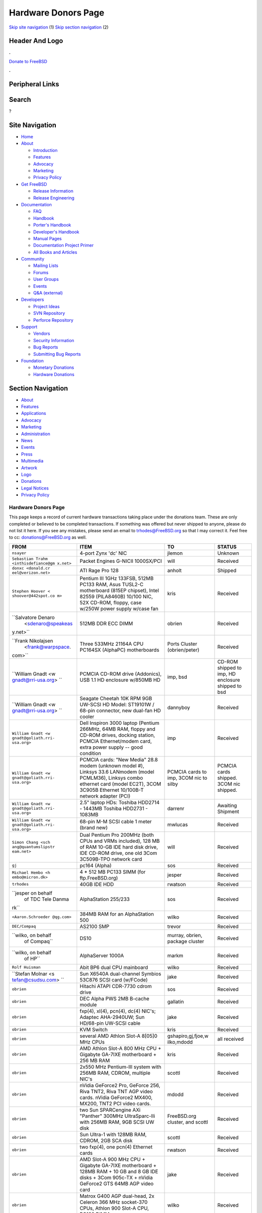 ====================
Hardware Donors Page
====================

.. raw:: html

   <div id="containerwrap">

.. raw:: html

   <div id="container">

`Skip site navigation <#content>`__ (1) `Skip section
navigation <#contentwrap>`__ (2)

.. raw:: html

   <div id="headercontainer">

.. raw:: html

   <div id="header">

Header And Logo
---------------

.. raw:: html

   <div id="headerlogoleft">

|FreeBSD|

.. raw:: html

   </div>

.. raw:: html

   <div id="headerlogoright">

.. raw:: html

   <div class="frontdonateroundbox">

.. raw:: html

   <div class="frontdonatetop">

.. raw:: html

   <div>

**.**

.. raw:: html

   </div>

.. raw:: html

   </div>

.. raw:: html

   <div class="frontdonatecontent">

`Donate to FreeBSD <https://www.FreeBSDFoundation.org/donate/>`__

.. raw:: html

   </div>

.. raw:: html

   <div class="frontdonatebot">

.. raw:: html

   <div>

**.**

.. raw:: html

   </div>

.. raw:: html

   </div>

.. raw:: html

   </div>

Peripheral Links
----------------

.. raw:: html

   <div id="searchnav">

.. raw:: html

   </div>

.. raw:: html

   <div id="search">

Search
------

?

.. raw:: html

   </div>

.. raw:: html

   </div>

.. raw:: html

   </div>

Site Navigation
---------------

.. raw:: html

   <div id="menu">

-  `Home <../>`__

-  `About <../about.html>`__

   -  `Introduction <../projects/newbies.html>`__
   -  `Features <../features.html>`__
   -  `Advocacy <../advocacy/>`__
   -  `Marketing <../marketing/>`__
   -  `Privacy Policy <../privacy.html>`__

-  `Get FreeBSD <../where.html>`__

   -  `Release Information <../releases/>`__
   -  `Release Engineering <../releng/>`__

-  `Documentation <../docs.html>`__

   -  `FAQ <../doc/en_US.ISO8859-1/books/faq/>`__
   -  `Handbook <../doc/en_US.ISO8859-1/books/handbook/>`__
   -  `Porter's
      Handbook <../doc/en_US.ISO8859-1/books/porters-handbook>`__
   -  `Developer's
      Handbook <../doc/en_US.ISO8859-1/books/developers-handbook>`__
   -  `Manual Pages <//www.FreeBSD.org/cgi/man.cgi>`__
   -  `Documentation Project
      Primer <../doc/en_US.ISO8859-1/books/fdp-primer>`__
   -  `All Books and Articles <../docs/books.html>`__

-  `Community <../community.html>`__

   -  `Mailing Lists <../community/mailinglists.html>`__
   -  `Forums <https://forums.FreeBSD.org>`__
   -  `User Groups <../usergroups.html>`__
   -  `Events <../events/events.html>`__
   -  `Q&A
      (external) <http://serverfault.com/questions/tagged/freebsd>`__

-  `Developers <../projects/index.html>`__

   -  `Project Ideas <https://wiki.FreeBSD.org/IdeasPage>`__
   -  `SVN Repository <https://svnweb.FreeBSD.org>`__
   -  `Perforce Repository <http://p4web.FreeBSD.org>`__

-  `Support <../support.html>`__

   -  `Vendors <../commercial/commercial.html>`__
   -  `Security Information <../security/>`__
   -  `Bug Reports <https://bugs.FreeBSD.org/search/>`__
   -  `Submitting Bug Reports <https://www.FreeBSD.org/support.html>`__

-  `Foundation <https://www.freebsdfoundation.org/>`__

   -  `Monetary Donations <https://www.freebsdfoundation.org/donate/>`__
   -  `Hardware Donations <../donations/>`__

.. raw:: html

   </div>

.. raw:: html

   </div>

.. raw:: html

   <div id="content">

.. raw:: html

   <div id="sidewrap">

.. raw:: html

   <div id="sidenav">

Section Navigation
------------------

-  `About <../about.html>`__
-  `Features <../features.html>`__
-  `Applications <../applications.html>`__
-  `Advocacy <../advocacy/>`__
-  `Marketing <../marketing/>`__
-  `Administration <../administration.html>`__
-  `News <../news/newsflash.html>`__
-  `Events <../events/events.html>`__
-  `Press <../news/press.html>`__
-  `Multimedia <../multimedia/multimedia.html>`__
-  `Artwork <../art.html>`__
-  `Logo <../logo.html>`__
-  `Donations <../donations/>`__
-  `Legal Notices <../copyright/>`__
-  `Privacy Policy <../privacy.html>`__

.. raw:: html

   </div>

.. raw:: html

   </div>

.. raw:: html

   <div id="contentwrap">

Hardware Donors Page
====================

This page keeps a record of current hardware transactions taking place
under the donations team. These are only completed or believed to be
completed transactions. If something was offered but never shipped to
anyone, please do not list it here. If you see any mistakes, please send
an email to trhodes@FreeBSD.org so that I may correct it. Feel free to
cc: donations@FreeBSD.org as well.

+--------------------+--------------------+--------------------+--------------------+
| FROM               | ITEM               | TO                 | STATUS             |
+====================+====================+====================+====================+
| ``nsayer``         | 4-port Zynx 'dc'   | jlemon             | Unknown            |
|                    | NIC                |                    |                    |
+--------------------+--------------------+--------------------+--------------------+
| ``Sebastian Trahm  | Packet Engines     | will               | Received           |
| <inthisdefiance@gm | G-NICII 1000SX/PCI |                    |                    |
| x.net>``           |                    |                    |                    |
+--------------------+--------------------+--------------------+--------------------+
| ``donxc <donald.cr | ATI Rage Pro 128   | anholt             | Shipped            |
| eel@verizon.net>`` |                    |                    |                    |
+--------------------+--------------------+--------------------+--------------------+
| ``Stephen Hoover < | Pentium III 1GHz   | kris               | Received           |
| shoover@442spot.co | 133FSB, 512MB      |                    |                    |
| m>``               | PC133 RAM, Asus    |                    |                    |
|                    | TUSL2-C            |                    |                    |
|                    | motherboard (815EP |                    |                    |
|                    | chipset), Intel    |                    |                    |
|                    | 82559 (PILA8460B)  |                    |                    |
|                    | 10/100 NIC, 52X    |                    |                    |
|                    | CD-ROM, floppy,    |                    |                    |
|                    | case w/250W power  |                    |                    |
|                    | supply w/case fan  |                    |                    |
+--------------------+--------------------+--------------------+--------------------+
| ``Salvatore Denaro | 512MB DDR ECC DIMM | obrien             | Received           |
|  <sdenaro@speakeas |                    |                    |                    |
| y.net>``           |                    |                    |                    |
+--------------------+--------------------+--------------------+--------------------+
| ``Frank Nikolajsen | Three 533MHz       | Ports Cluster      | Received           |
|  <frank@warpspace. | 21164A CPU PC164SX | (obrien/peter)     |                    |
| com>``             | (AlphaPC)          |                    |                    |
|                    | motherboards       |                    |                    |
+--------------------+--------------------+--------------------+--------------------+
| ``William Gnadt <w | PCMCIA CD-ROM      | imp, bsd           | CD-ROM shipped to  |
| gnadt@rri-usa.org> | drive (Addonics),  |                    | imp, HD enclosure  |
| ``                 | USB 1.1 HD         |                    | shipped to bsd     |
|                    | enclosure w/850MB  |                    |                    |
|                    | HD                 |                    |                    |
+--------------------+--------------------+--------------------+--------------------+
| ``William Gnadt <w | Seagate Cheetah    | dannyboy           | Received           |
| gnadt@rri-usa.org> | 10K RPM 9GB        |                    |                    |
| ``                 | UW-SCSI HD Model:  |                    |                    |
|                    | ST19101W / 68-pin  |                    |                    |
|                    | connector, new     |                    |                    |
|                    | dual-fan HD cooler |                    |                    |
+--------------------+--------------------+--------------------+--------------------+
| ``William Gnadt <w | Dell Inspiron 3000 | imp                | Received           |
| gnadt@goliath.rri- | laptop (Pentium    |                    |                    |
| usa.org>``         | 266MHz, 64MB RAM,  |                    |                    |
|                    | floppy and CD-ROM  |                    |                    |
|                    | drives, docking    |                    |                    |
|                    | station, PCMCIA    |                    |                    |
|                    | Ethernet/modem     |                    |                    |
|                    | card, extra power  |                    |                    |
|                    | supply -- good     |                    |                    |
|                    | condition          |                    |                    |
+--------------------+--------------------+--------------------+--------------------+
| ``William Gnadt <w | PCMCIA cards: "New | PCMCIA cards to    | PCMCIA cards       |
| gnadt@goliath.rri- | Media" 28.8 modem  | imp, 3COM nic to   | shipped. 3COM nic  |
| usa.org>``         | (unknown model #), | silby              | shipped.           |
|                    | Linksys 33.6       |                    |                    |
|                    | LANmodem (model    |                    |                    |
|                    | PCMLM36), Linksys  |                    |                    |
|                    | combo ethernet     |                    |                    |
|                    | card (model EC2T), |                    |                    |
|                    | 3COM 3C905B        |                    |                    |
|                    | Ethernet 10/100B-T |                    |                    |
|                    | network adapter    |                    |                    |
|                    | (PCI)              |                    |                    |
+--------------------+--------------------+--------------------+--------------------+
| ``William Gnadt <w | 2.5" laptop HDs:   | darrenr            | Awaiting Shipment  |
| gnadt@goliath.rri- | Toshiba HDD2714 -  |                    |                    |
| usa.org>``         | 1443MB Toshiba     |                    |                    |
|                    | HDD2731 - 1083MB   |                    |                    |
+--------------------+--------------------+--------------------+--------------------+
| ``William Gnadt <w | 68-pin M-M SCSI    | mwlucas            | Received           |
| gnadt@goliath.rri- | cable 1 meter      |                    |                    |
| usa.org>``         | (brand new)        |                    |                    |
+--------------------+--------------------+--------------------+--------------------+
| ``Simon Chang <sch | Dual Pentium Pro   | will               | Received           |
| ang@quantumslipstr | 200MHz (both CPUs  |                    |                    |
| eam.net>``         | and VRMs           |                    |                    |
|                    | included), 128 MB  |                    |                    |
|                    | of RAM 10-GB IDE   |                    |                    |
|                    | hard disk drive,   |                    |                    |
|                    | IDE CD-ROM drive,  |                    |                    |
|                    | one old 3Com       |                    |                    |
|                    | 3C509B-TPO network |                    |                    |
|                    | card               |                    |                    |
+--------------------+--------------------+--------------------+--------------------+
| ``gj``             | pc164 (Alpha)      | sos                | Received           |
+--------------------+--------------------+--------------------+--------------------+
| ``Michael Hembo <h | 4 \* 512 MB PC133  | jesper             | Received           |
| embo@micron.dk>``  | SIMM (for          |                    |                    |
|                    | ftp.FreeBSD.org)   |                    |                    |
+--------------------+--------------------+--------------------+--------------------+
| ``trhodes``        | 40GB IDE HDD       | rwatson            | Received           |
+--------------------+--------------------+--------------------+--------------------+
| ``jesper on behalf | AlphaStation       | sos                | Received           |
|  of TDC Tele Danma | 255/233            |                    |                    |
| rk``               |                    |                    |                    |
+--------------------+--------------------+--------------------+--------------------+
| ``<Aaron.Schroeder | 384MB RAM for an   | wilko              | Received           |
| @qg.com>``         | AlphaStation 500   |                    |                    |
+--------------------+--------------------+--------------------+--------------------+
| ``DEC/Compaq``     | AS2100 SMP         | trevor             | Received           |
+--------------------+--------------------+--------------------+--------------------+
| ``wilko, on behalf | DS10               | murray, obrien,    | Received           |
|  of Compaq``       |                    | package cluster    |                    |
+--------------------+--------------------+--------------------+--------------------+
| ``wilko, on behalf | AlphaServer 1000A  | markm              | Received           |
|  of HP``           |                    |                    |                    |
+--------------------+--------------------+--------------------+--------------------+
| ``Rolf Huisman``   | Abit BP6 dual CPU  | wilko              | Received           |
|                    | mainboard          |                    |                    |
+--------------------+--------------------+--------------------+--------------------+
| ``Stefan Molnar <s | Sun X6540A         | jake               | Received           |
| tefan@csudsu.com>  | dual-channel       |                    |                    |
| ``                 | Symbios 53C876     |                    |                    |
|                    | SCSI card          |                    |                    |
|                    | (w/FCode)          |                    |                    |
+--------------------+--------------------+--------------------+--------------------+
| ``obrien``         | Hitachi ATAPI      | sos                | Received           |
|                    | CDR-7730 cdrom     |                    |                    |
|                    | drive              |                    |                    |
+--------------------+--------------------+--------------------+--------------------+
| ``obrien``         | DEC Alpha PWS 2MB  | gallatin           | Received           |
|                    | B-cache module     |                    |                    |
+--------------------+--------------------+--------------------+--------------------+
| ``obrien``         | fxp(4), xl(4),     | jake               | Received           |
|                    | pcn(4), dc(4)      |                    |                    |
|                    | NIC's; Adaptec     |                    |                    |
|                    | AHA-2940UW; Sun    |                    |                    |
|                    | HD/68-pin UW-SCSI  |                    |                    |
|                    | cable              |                    |                    |
+--------------------+--------------------+--------------------+--------------------+
| ``obrien``         | KVM Switch         | kris               | Received           |
+--------------------+--------------------+--------------------+--------------------+
| ``obrien``         | several AMD Athlon | gshapiro,gj,fjoe,w | all received       |
|                    | Slot-A 8[05]0 MHz  | ilko,mdodd         |                    |
|                    | CPUs               |                    |                    |
+--------------------+--------------------+--------------------+--------------------+
| ``obrien``         | AMD Athlon Slot-A  | kris               | Received           |
|                    | 800 MHz CPU +      |                    |                    |
|                    | Gigabyte GA-7IXE   |                    |                    |
|                    | motherboard + 256  |                    |                    |
|                    | MB RAM             |                    |                    |
+--------------------+--------------------+--------------------+--------------------+
| ``obrien``         | 2x550 MHz          | scottl             | Received           |
|                    | Pentium-III system |                    |                    |
|                    | with 256MB RAM,    |                    |                    |
|                    | CDROM, multiple    |                    |                    |
|                    | NIC's              |                    |                    |
+--------------------+--------------------+--------------------+--------------------+
| ``obrien``         | nVidia GeForce2    | mdodd              | Received           |
|                    | Pro, GeForce 256,  |                    |                    |
|                    | Riva TNT2, Riva    |                    |                    |
|                    | TNT AGP video      |                    |                    |
|                    | cards. nVidia      |                    |                    |
|                    | GeForce2 MX400,    |                    |                    |
|                    | MX200, TNT2 PCI    |                    |                    |
|                    | video cards.       |                    |                    |
+--------------------+--------------------+--------------------+--------------------+
| ``obrien``         | two Sun            | FreeBSD.org        | Received           |
|                    | SPARCengine AXi    | cluster, and       |                    |
|                    | "Panther" 300MHz   | scottl             |                    |
|                    | UltraSparc-IIi     |                    |                    |
|                    | with 256MB RAM,    |                    |                    |
|                    | 9GB SCSI UW disk   |                    |                    |
+--------------------+--------------------+--------------------+--------------------+
| ``obrien``         | Sun Ultra-1 with   | scottl             | Received           |
|                    | 128MB RAM, CDROM,  |                    |                    |
|                    | 2GB SCA disk       |                    |                    |
+--------------------+--------------------+--------------------+--------------------+
| ``obrien``         | two fxp(4), one    | rwatson            | Received           |
|                    | pcn(4) Ethernet    |                    |                    |
|                    | cards              |                    |                    |
+--------------------+--------------------+--------------------+--------------------+
| ``obrien``         | AMD Slot-A 900 MHz | jake               | Received           |
|                    | CPU + Gigabyte     |                    |                    |
|                    | GA-7IXE            |                    |                    |
|                    | motherboard +      |                    |                    |
|                    | 128MB RAM + 10 GB  |                    |                    |
|                    | and 8 GB IDE disks |                    |                    |
|                    | + 3Com 905c-TX +   |                    |                    |
|                    | nVidia GeForce2    |                    |                    |
|                    | GTS 64MB AGP video |                    |                    |
|                    | card               |                    |                    |
+--------------------+--------------------+--------------------+--------------------+
| ``obrien``         | Matrox G400 AGP    | wilko              | Received           |
|                    | dual-head, 2x      |                    |                    |
|                    | Celeron 366 MHz    |                    |                    |
|                    | socket-370 CPUs,   |                    |                    |
|                    | Athlon 900 Slot-A  |                    |                    |
|                    | CPU, PC100 DIMMs   |                    |                    |
+--------------------+--------------------+--------------------+--------------------+
| ``obrien``         | Adaptec 3940UW     | njl                | Received           |
+--------------------+--------------------+--------------------+--------------------+
| ``obrien``         | two Aureal Vortex  | des and petef      | Received           |
|                    | 2 sound card       |                    |                    |
+--------------------+--------------------+--------------------+--------------------+
| ``obrien``         | pair of AMD        | kan                | Received           |
|                    | Opteron 246 CPUs   |                    |                    |
+--------------------+--------------------+--------------------+--------------------+
| ``obrien``         | pair of AMD        | phk                | Received           |
|                    | Opteron 244 CPUs   |                    |                    |
+--------------------+--------------------+--------------------+--------------------+
| ``obrien``         | AMD Opteron 244    | sos                | Received           |
|                    | CPU                |                    |                    |
+--------------------+--------------------+--------------------+--------------------+
| ``obrien``         | AMD Athlon64       | kris               | Received           |
|                    | desktop: 3400+     |                    |                    |
|                    | CPU, 512MB RAM,    |                    |                    |
|                    | IDE hard disk,     |                    |                    |
|                    | 3Com 3c905c NIC,   |                    |                    |
|                    | DVD-ROM drive,     |                    |                    |
|                    | nVidia AGP video,  |                    |                    |
|                    | floppy, case,      |                    |                    |
|                    | power supply       |                    |                    |
+--------------------+--------------------+--------------------+--------------------+
| ``obrien``         | AMD Athlon64       | bde (shipped thru  | Received           |
|                    | desktop: 3200+     | peter)             |                    |
|                    | CPU, 512MB DDR333  |                    |                    |
|                    | RAM, two 60GB IDE  |                    |                    |
|                    | hard disks, 3Com   |                    |                    |
|                    | 3c996b gigE NIC,   |                    |                    |
|                    | 3Com 3c905c NIC,   |                    |                    |
|                    | DVD-ROM drive,     |                    |                    |
|                    | nVidia GeForce2    |                    |                    |
|                    | GTS AGP video,     |                    |                    |
|                    | floppy, case,      |                    |                    |
|                    | power supply       |                    |                    |
+--------------------+--------------------+--------------------+--------------------+
| ``obrien``         | AMD Athlon XP      | bde (shipped thru  | Received           |
|                    | 2800+ Barton CPU   | peter)             |                    |
+--------------------+--------------------+--------------------+--------------------+
| ``obrien``         | six 9GB SCSI LVD   | scottl             | Received           |
|                    | disks (2 SCA, 4    |                    |                    |
|                    | 68-pin)            |                    |                    |
+--------------------+--------------------+--------------------+--------------------+
| ``obrien``         | DEC Alpha 164SX    | ru                 | Received           |
|                    | motherboard,       |                    | (handcarried to    |
|                    | PC164SX 533 MHz    |                    | .nl by marks,      |
|                    | CPU, 128MB ECC     |                    | shipped to ru by   |
|                    | PC100 RAM, Adaptec |                    | wilko)             |
|                    | AHA-2940UW SCSI    |                    |                    |
|                    | controller, Matrox |                    |                    |
|                    | PCI video card     |                    |                    |
+--------------------+--------------------+--------------------+--------------------+
| ``obrien``         | AMD Opteron 850    | ru                 | Received           |
|                    | CPU, 2 x AMD       |                    |                    |
|                    | Opteron 254 CPU    |                    |                    |
+--------------------+--------------------+--------------------+--------------------+
| ``obrien``         | pair of AMD        | imp                | Received           |
|                    | Athlon-MP 2400+    |                    |                    |
|                    | CPUs, Tyan K7      |                    |                    |
|                    | Thunder            |                    |                    |
|                    | motherboard, power |                    |                    |
|                    | supply, 1MB DDR266 |                    |                    |
|                    | DIMM               |                    |                    |
+--------------------+--------------------+--------------------+--------------------+
| ``obrien``         | AMD Athlon64 3000+ | murray             | Received           |
|                    | CPU                |                    |                    |
+--------------------+--------------------+--------------------+--------------------+
| ``obrien``         | AMD Athlon64 3200+ | davidxu            | Received           |
|                    | CPU                |                    |                    |
+--------------------+--------------------+--------------------+--------------------+
| ``obrien``         | MSI AMD Athlon     | trhodes            | Received           |
|                    | Slot-A             |                    |                    |
|                    | motherboard, ATX   |                    |                    |
|                    | form factor        |                    |                    |
+--------------------+--------------------+--------------------+--------------------+
| ``obrien``         | AMD Opteron 150    | krion              | Received           |
|                    | CPU, ASUS SK8N     |                    |                    |
|                    | motherboard, 2GB   |                    |                    |
|                    | RAM, DVD-ROM       |                    |                    |
+--------------------+--------------------+--------------------+--------------------+
| ``obrien``         | Pair of AMD        | alc                | Received           |
|                    | Opteron 850 CPUs   |                    |                    |
+--------------------+--------------------+--------------------+--------------------+
| ``gordont``        | Sun Ultra-2 SMP    | jake               | Received           |
|                    | 400 MHz with 1GB   |                    |                    |
|                    | RAM, 2x 4GB SCA    |                    |                    |
|                    | disks              |                    |                    |
+--------------------+--------------------+--------------------+--------------------+
| ``gordont``        | Sun Ultra-2 200    | obrien             | Received           |
|                    | MHz with 512MB     |                    |                    |
|                    | RAM, 2GB SCA disk  |                    |                    |
+--------------------+--------------------+--------------------+--------------------+
| ``Nick Jeffrey <ni | 2x 9GB SCA SCSI    | jake               | Received           |
| ck@jeffrey.com>``  | disks              |                    |                    |
+--------------------+--------------------+--------------------+--------------------+
| ``kan``            | Matrox Millennium  | nsouch             | Received           |
|                    | II PCI video card  |                    |                    |
+--------------------+--------------------+--------------------+--------------------+
| ``wilko``          | Winbond ISDN card  | hm                 | Received           |
+--------------------+--------------------+--------------------+--------------------+
| ``wilko``          | 21264/550 EV6      | obrien             | Received           |
|                    | Alpha CPU          |                    |                    |
+--------------------+--------------------+--------------------+--------------------+
| ``wilko``          | Athlon 850 Slot-A, | fjoe               | Received           |
|                    | 64MB DIMM          |                    |                    |
+--------------------+--------------------+--------------------+--------------------+
| ``NcFTP Software / | NcFTPd Server site | jesper             | Received           |
|  Mike Gleason <mgl | license for        |                    |                    |
| eason@ncftp.com>`` | FreeBSD.org        |                    |                    |
+--------------------+--------------------+--------------------+--------------------+
| ``Michael Dexter`` | Yamaha SCSI CDRW   | wilko              | Received           |
|                    | drive              |                    |                    |
+--------------------+--------------------+--------------------+--------------------+
| ``wilko``          | Cologne Chip       | hm                 | Received           |
|                    | Design PCI ISDN    |                    |                    |
|                    | card and Compaq    |                    |                    |
|                    | ISA ISDN card      |                    |                    |
+--------------------+--------------------+--------------------+--------------------+
| ``William Gnadt <w | IBM Travelstar     | jesper             | Received           |
| gnadt@rri-usa.org> | DJSA-210 Laptop    |                    |                    |
| ``                 | Hard Drive,        |                    |                    |
|                    | 10.06GB            |                    |                    |
+--------------------+--------------------+--------------------+--------------------+
| ``mbr``            | 10 Gigabyte Hard   | sos                | Awaiting Shipment  |
|                    | Disk Drive         |                    |                    |
+--------------------+--------------------+--------------------+--------------------+
| ``The Open Group`` | Single UNIX?       | mike (and          | Received           |
|                    | Specification      | -standards)        |                    |
|                    | (Version 3) books  |                    |                    |
|                    | and CD-ROMs.       |                    |                    |
+--------------------+--------------------+--------------------+--------------------+
| ``William Gnadt <w | SoundBlaster 128   | mike               | Received           |
| gnadt@rri-usa.org> | PCI                |                    |                    |
| ``                 |                    |                    |                    |
+--------------------+--------------------+--------------------+--------------------+
| ``Matt Douhan <mdo | Two Sony AIT-1     | will               | Received           |
| uhan@fruitsalad.or | tape drives        |                    |                    |
| g>``               |                    |                    |                    |
+--------------------+--------------------+--------------------+--------------------+
| ``William Gnadt <w | Toshiba MK6411MAT, | des                | Received           |
| gnadt@rri-usa.org> | 6495MB             |                    |                    |
| ``                 |                    |                    |                    |
+--------------------+--------------------+--------------------+--------------------+
| ``wilko, on behalf | AlphaServer 1000A  | phk                | Received           |
|  of HP``           |                    |                    |                    |
+--------------------+--------------------+--------------------+--------------------+
| ``brueffer``       | SMC Etherpower II  | mux                | Received           |
|                    | (tx) NIC           |                    |                    |
+--------------------+--------------------+--------------------+--------------------+
| ``Mike Tancsa, Sen | 2 remote machines: | FreeBSD Security   | In use             |
| tex``              |                    | Team (nectar)      |                    |
|                    | **releng4.sentex.c |                    |                    |
|                    | a:**               |                    |                    |
|                    | Intel Celeron CPU  |                    |                    |
|                    | 2.00GHz            |                    |                    |
|                    | (2000.35-MHz       |                    |                    |
|                    | 686-class CPU)     |                    |                    |
|                    | real memory =      |                    |                    |
|                    | 528416768 (516032K |                    |                    |
|                    | bytes), 19595MB    |                    |                    |
|                    | QUANTUM FIREBALLP  |                    |                    |
|                    | LM20.5 UDMA66      |                    |                    |
|                    |                    |                    |                    |
|                    | **releng5.sentex.c |                    |                    |
|                    | a:**               |                    |                    |
|                    | Intel Pentium      |                    |                    |
|                    | III/Pentium III    |                    |                    |
|                    | Xeon/Celeron       |                    |                    |
|                    | (866.38-MHz        |                    |                    |
|                    | 686-class CPU)     |                    |                    |
|                    | real memory =      |                    |                    |
|                    | 796852224 (759     |                    |                    |
|                    | MB), 19595MB       |                    |                    |
|                    | QUANTUM FIREBALLP  |                    |                    |
|                    | LM20.5 UDMA66      |                    |                    |
+--------------------+--------------------+--------------------+--------------------+
| ``Mike Tancsa <mik | IBM smart cards    | des                | Received           |
| e@sentex.net>``    | (PCMCIA and serial |                    |                    |
|                    | port)              |                    |                    |
+--------------------+--------------------+--------------------+--------------------+
| ``fenner``         | AST FourPort/XN    | jwd                | Received           |
|                    | ISA serial card    |                    |                    |
+--------------------+--------------------+--------------------+--------------------+
| ``Ryan Petersen <r | Sun Microsystems   | FreeBSD.org        | Received           |
| petersen@4imprint. | Sparc Ultra 5      | cluster            |                    |
| com>``             |                    |                    |                    |
+--------------------+--------------------+--------------------+--------------------+
| ``Chris Knight <ch | 56K PCMCIA         | trhodes            | Received           |
| ris@e-easy.com.au> | Data/Fax modem     |                    |                    |
| ``                 |                    |                    |                    |
+--------------------+--------------------+--------------------+--------------------+
| ``wes``            | Dual processor     | des                | Received           |
|                    | motherboard for    |                    |                    |
|                    | Intel Celerons     |                    |                    |
+--------------------+--------------------+--------------------+--------------------+
| ``Craig Rodrigues  | ATI Graphics       | nsouch             | Received           |
| <rodrigc@attbi.com | Xpression PCI 2 MB |                    |                    |
| >``                |                    |                    |                    |
+--------------------+--------------------+--------------------+--------------------+
| ``Gregory P. Smith | DEC Alpha PC164SX  | wilko              | Received           |
|  <greg@electricrai | mobo+CPU, 2x 64MB  |                    |                    |
| n.com>``           | ECC DIMM's, UW     |                    |                    |
|                    | SCSI controller,   |                    |                    |
|                    | 10/100 NIC         |                    |                    |
+--------------------+--------------------+--------------------+--------------------+
| ``gallatin``       | Alpha 433au system | will               | Received           |
+--------------------+--------------------+--------------------+--------------------+
| ``Brian Cunnie <br | DDS-3 scsi tape    | kris               | Received           |
| ian@cunnie.com>``  | drive (12GB        |                    |                    |
|                    | raw/24GB compr),   |                    |                    |
|                    | SCSI terminator,   |                    |                    |
|                    | SCSI cable (50-pin |                    |                    |
|                    | hi-density         |                    |                    |
|                    | single-ended), and |                    |                    |
|                    | several DDS-3      |                    |                    |
|                    | tapes.             |                    |                    |
+--------------------+--------------------+--------------------+--------------------+
| ``unfurl``         | Dual Pentium       | rwatson            | Received           |
|                    | 550MHz system      |                    |                    |
+--------------------+--------------------+--------------------+--------------------+
| ``James Pace <jepa | HP Omnibook 4000   | imp                | Received           |
| ce@pobox.com>``    | ct 4/100, and an   |                    |                    |
|                    | HP Omnibook 5000   |                    |                    |
|                    | cts 5/90 model     |                    |                    |
|                    | 1200               |                    |                    |
+--------------------+--------------------+--------------------+--------------------+
| ``murray``         | Hard copy of       | ceri               | Received           |
|                    | Docbook: The       |                    |                    |
|                    | Definite Guide     |                    |                    |
+--------------------+--------------------+--------------------+--------------------+
| ``Christoph Franke | 1.5GB SyJet        | gj                 | Received           |
|  <Franke.Christoph |                    |                    |                    |
| @gmx.de>``         |                    |                    |                    |
+--------------------+--------------------+--------------------+--------------------+
| ``Christoph Franke | IBM DDRS-39130     | des                | Received           |
|  <Franke.Christoph | SCSI LVD/SE        |                    |                    |
| @gmx.de>``         | Harddisk           |                    |                    |
+--------------------+--------------------+--------------------+--------------------+
| ``Christoph Franke | IBM DDRS-34560     | ru                 | Received           |
|  <Franke.Christoph | SCSI SE Harddisk,  |                    |                    |
| @gmx.de>``         | Plextor PX-20TSi   |                    |                    |
|                    | SCSI CDROM Drive   |                    |                    |
+--------------------+--------------------+--------------------+--------------------+
| ``Christoph Franke | IOMEGA Zip Drive   | phk                | Shipped            |
|  <Franke.Christoph | SCSI 100 MB (incl. |                    |                    |
| @gmx.de>``         | 2 Medias)          |                    |                    |
+--------------------+--------------------+--------------------+--------------------+
| ``ETEK, Chalmers`` | Compaq XP1000:     | obrien             | Received           |
|                    | DECchip 21264A-9   |                    |                    |
|                    | 667MHz, 640MB RAM  |                    |                    |
+--------------------+--------------------+--------------------+--------------------+
| ``ceri``           | A well-supported 4 | wilko              | Received           |
|                    | serial port PCI    |                    |                    |
|                    | card               |                    |                    |
+--------------------+--------------------+--------------------+--------------------+
| ``Mike Ray``       | MIPS R4000         | jmallett           | Received           |
|                    | Microprocessor     |                    |                    |
|                    | User's Manual      |                    |                    |
+--------------------+--------------------+--------------------+--------------------+
| ``wilko``          | 3 FC disks         | phk                | Received           |
+--------------------+--------------------+--------------------+--------------------+
| ``wilko, on behalf | AlphaServer 4100   | ticso              | Received           |
|  of HP``           |                    |                    |                    |
+--------------------+--------------------+--------------------+--------------------+
| ``wilko, on behalf | AlphaStation 200   | ceri               | Received           |
|  of HP``           |                    |                    |                    |
+--------------------+--------------------+--------------------+--------------------+
| ``Brian Cunnie <br | 40+gb IDE drive    | eric               | Received           |
| ian@cunnie.com>``  |                    |                    |                    |
+--------------------+--------------------+--------------------+--------------------+
| ``Jared_Valentine@ | crypto devices     | sam                | Shipped?           |
| 3com.com``         | (pci, pcmcia,      |                    |                    |
|                    | cardbus cards,     |                    |                    |
|                    | CPUs with builtin  |                    |                    |
|                    | crypto+support,    |                    |                    |
|                    | 3Com 3CR990,       |                    |                    |
|                    | 3CRFW102/103 PC    |                    |                    |
|                    | Cards w/ 3DES      |                    |                    |
+--------------------+--------------------+--------------------+--------------------+
| ``Jared_Valentine@ | 3Com XJack         | imp                | Shipped?           |
| 3com.com``         | Wireless PC Card   |                    |                    |
+--------------------+--------------------+--------------------+--------------------+
| ``Jared_Valentine@ | A 3Com 3XP         | will               | Received           |
| 3com.com``         | 3CR990-TX Typhoon  |                    |                    |
|                    | txp(4) card        |                    |                    |
+--------------------+--------------------+--------------------+--------------------+
| ``Jared_Valentine@ | A 3com 3CXFE575CT  | arved              | Received           |
| 3com.com``         | Cardbus NIC        |                    |                    |
+--------------------+--------------------+--------------------+--------------------+
| ``wilko, on behalf | AlphaServer 4100   | Fruitsalad.org;    | Received           |
|  of HP``           |                    | for KDE            |                    |
|                    |                    | development        |                    |
+--------------------+--------------------+--------------------+--------------------+
| ``David Leimbach < | One SATA           | sos                | Shipped?           |
| leimy2k@mac.com>`` | controller         |                    |                    |
+--------------------+--------------------+--------------------+--------------------+
| ``David Leimbach < | G3 (blue and       | obrien             | Shipped?           |
| leimy2k@mac.com>`` | white) for the PPC |                    |                    |
|                    | project            |                    |                    |
+--------------------+--------------------+--------------------+--------------------+
| ``Gavin Atkinson < | 2 x 8gb IDE drives | brueffer           | Received           |
| gavin.atkinson@ury |                    |                    |                    |
| .york.ac.uk>``     |                    |                    |                    |
+--------------------+--------------------+--------------------+--------------------+
| ``Jonathan Drews < | New motherboard,   | will               | Received           |
| j.e.drews@att.net> | 1GB DDR2100 RAM,   |                    |                    |
| ``                 | LSI Logic Ultra160 |                    |                    |
|                    | SCSI controller,   |                    |                    |
|                    | and two 18GB       |                    |                    |
|                    | Maxtor 10K III     |                    |                    |
|                    | disks for 2003     |                    |                    |
|                    | edition of         |                    |                    |
|                    | cvsup12.FreeBSD.or |                    |                    |
|                    | g                  |                    |                    |
+--------------------+--------------------+--------------------+--------------------+
| ``Jim Dutton <jimd | 512MB of DDR2100   | will               | Received           |
| @siu.edu>``        | RAM                |                    |                    |
+--------------------+--------------------+--------------------+--------------------+
| ``www.servercommun | 2 IDE 3.5" 40GB    | wilko              | Received           |
| ity.de``           | for FreeBSD/alpha  |                    |                    |
|                    | test machines      |                    |                    |
+--------------------+--------------------+--------------------+--------------------+
| ``Mike Miller``    | HP Kayak XU (model | deischen           | Received           |
|                    | D8430T) dual       |                    |                    |
|                    | Pentium III        |                    |                    |
|                    | 450MHz, 512MB RAM, |                    |                    |
|                    | 36GB, 15krpm IBM   |                    |                    |
|                    | OEM SCSI drive,    |                    |                    |
|                    | Matrox G200 video  |                    |                    |
|                    | card, Intel        |                    |                    |
|                    | gigabit and 10/100 |                    |                    |
|                    | NIC, Intel 440BX   |                    |                    |
|                    | chip set           |                    |                    |
+--------------------+--------------------+--------------------+--------------------+
| ``Linuxtag FreeBSD | Adaptec ANA 62022  | mux                | Received           |
|  Team``            | NIC                |                    |                    |
+--------------------+--------------------+--------------------+--------------------+
| ``Robin Brocks <ro | Two 256MB          | tmm                | Received           |
| bin.brocks@gmx.de> | registered ECC     |                    |                    |
| ``                 | PC133 DIMMs        |                    |                    |
+--------------------+--------------------+--------------------+--------------------+
| ``Michael Dexter`` | serial-port        | des                | Received           |
|                    | Towitoko reader,   |                    |                    |
|                    | and three crypto   |                    |                    |
|                    | cards.             |                    |                    |
+--------------------+--------------------+--------------------+--------------------+
| ``Michael Dexter`` | Sony VAIO          | wilko              | Received           |
|                    | subnotebook        |                    |                    |
+--------------------+--------------------+--------------------+--------------------+
| ``Michael Dexter`` | HPT1540 SATA RAID  | sos                | Received           |
|                    | controller,        |                    |                    |
|                    | PATA-SATA dongles, |                    |                    |
|                    | 2 ATA controllers  |                    |                    |
|                    | Sil0680 + Promise  |                    |                    |
+--------------------+--------------------+--------------------+--------------------+
| ``www.servercommun | One of each of the | mbr                | Received           |
| ity.de``           | following NICs:    |                    |                    |
|                    | SIS 900, Dec       |                    |                    |
|                    | 21143, NatSem      |                    |                    |
|                    | 83820              |                    |                    |
+--------------------+--------------------+--------------------+--------------------+
| ``Intel Corporatio | Commercial Intel   | FreeBSD.org        | Received           |
| n``                | C/C++ compiler     | cluster (netchild) |                    |
|                    | license            |                    |                    |
+--------------------+--------------------+--------------------+--------------------+
| ``wilko``          | Fore ATM card      | des                | Received           |
+--------------------+--------------------+--------------------+--------------------+
| ``www.servercommun | 20 Gigabyte IBM    | trhodes            | Received           |
| ity.de``           | Laptop Hard Drive  |                    |                    |
+--------------------+--------------------+--------------------+--------------------+
| ``www.servercommun | Pentium 4, 2,4     | netchild           | Received           |
| ity.de``           | GHz, FSB800, 1 GB  |                    |                    |
|                    | RAM Samsung        |                    |                    |
|                    | PC3200, Altec DVD  |                    |                    |
|                    | 16x/48x, 80 GB     |                    |                    |
|                    | Maxtor IDE ATA133  |                    |                    |
|                    | (slightly used), 2 |                    |                    |
|                    | \* 80 GB Maxtor    |                    |                    |
|                    | SATA as RAID0, ATI |                    |                    |
|                    | Radeon 9200SE      |                    |                    |
|                    | clone graphic      |                    |                    |
|                    | card, 3,5" TEAC    |                    |                    |
|                    | floppy, 420 Watt   |                    |                    |
|                    | ATX be quit! ultra |                    |                    |
|                    | low noise power    |                    |                    |
|                    | supply, and Athena |                    |                    |
|                    | CM03 case.         |                    |                    |
+--------------------+--------------------+--------------------+--------------------+
| ``Joe Altman``     | PCI Sound card     | kris               | Received           |
+--------------------+--------------------+--------------------+--------------------+
| ``Daniel <DS@praxi | two UltraSparc-II  | obrien             | Received           |
| svermittlung24.de> | 300MHz (X1191A)    |                    |                    |
| ,          Seuffer | CPU's              |                    |                    |
| t & Waidmann``     |                    |                    |                    |
+--------------------+--------------------+--------------------+--------------------+
| ``Daniel <DS@praxi | 128MB PC133        | obrien             | Received           |
| svermittlung24.de> | Registered ECC     |                    |                    |
| ,          Seuffer | DIMM for Sun Blade |                    |                    |
| t & Waidmann``     | 100                |                    |                    |
+--------------------+--------------------+--------------------+--------------------+
| ``Daniel <DS@praxi | 4x 128MB PC100     | obrien             | Received           |
| svermittlung24.de> | Registered ECC     |                    |                    |
| ,          Seuffer | DIMM for Alpha     |                    |                    |
| t & Waidmann``     | UP2000             |                    |                    |
+--------------------+--------------------+--------------------+--------------------+
| ``Daniel <DS@praxi | G4Port serial      | obrien             | Received           |
| svermittlung24.de> | adapter for Apple  |                    |                    |
| ,          Seuffer | G4                 |                    |                    |
| t & Waidmann``     |                    |                    |                    |
+--------------------+--------------------+--------------------+--------------------+
| ``Daniel <DS@praxi | Sun 13W3(male) to  | wilko              | Received           |
| svermittlung24.de> | VGA 15pin(female)  |                    |                    |
| ,          Seuffer | converter          |                    |                    |
| t & Waidmann``     |                    |                    |                    |
+--------------------+--------------------+--------------------+--------------------+
| ``Daniel <DS@praxi | 1 Intel            | lioux              | Received           |
| svermittlung24.de> | EtherExpress 100   |                    |                    |
| ,          Seuffer | NIC, bulk, new     |                    |                    |
| t & Waidmann``     |  1 Seagate         |                    |                    |
|                    | ST380011A, 80 GB   |                    |                    |
|                    | IDE, new           |                    |                    |
|                    |  1 50 PIN SCSI     |                    |                    |
|                    | cable, new         |                    |                    |
|                    |  1 Adaptec 2940    |                    |                    |
|                    | UW, used, tested   |                    |                    |
|                    |  1 Seagate         |                    |                    |
|                    | Streamer Travan 20 |                    |                    |
|                    | GB, used, tested   |                    |                    |
|                    |  1 compu-shack     |                    |                    |
|                    | SSW-503 5 port     |                    |                    |
|                    | switch, 100 Mbit,  |                    |                    |
|                    | new                |                    |                    |
+--------------------+--------------------+--------------------+--------------------+
| ``Daniel <DS@praxi | 8 GBic copper      | phk                | 8GBic modules are  |
| svermittlung24.de> | modules, FDDI      |                    | in transet, others |
| ,          Seuffer | concentrator, and  |                    | Received           |
| t & Waidmann``     | two cables.        |                    |                    |
+--------------------+--------------------+--------------------+--------------------+
| ``Daniel <DS@praxi | SGI 1100           | rwatson            | Received           |
| svermittlung24.de> | motherboard        |                    |                    |
| ,          Seuffer | replacement        |                    |                    |
| t & Waidmann``     |                    |                    |                    |
+--------------------+--------------------+--------------------+--------------------+
| ``Artem Koltsov <e | 1 PC100 128MB dimm | njl                | Received           |
| mail@NOSPAM.onepos |                    |                    |                    |
| t.net>``           |                    |                    |                    |
+--------------------+--------------------+--------------------+--------------------+
| ``Artem Koltsov <e | ATA100 PCI Card2   | petef              | Received           |
| mail@NOSPAM.onepos | IDE ports with IDE |                    |                    |
| t.net>``           | 100 Cables,        |                    |                    |
|                    | Ultra100, PROMISE  |                    |                    |
|                    | TECHNOLOGY,        |                    |                    |
|                    | ULTRA100           |                    |                    |
+--------------------+--------------------+--------------------+--------------------+
| ``Artem Koltsov <e | SDRAM DIMM 128MB   | fjoe               | Received           |
| mail@NOSPAM.onepos | PC133 CL2, Micron  |                    |                    |
| t.net>``           | Technology,        |                    |                    |
|                    | CT16M64S4D7E.16T   |                    |                    |
|                    | SDRAM DIMM 128MB   |                    |                    |
|                    | PC133, SDRAM DIMM  |                    |                    |
|                    | 128MB PC100,       |                    |                    |
|                    | Motherboard S1598  |                    |                    |
|                    | Socket 7 with AMD  |                    |                    |
|                    | K6 450MHz + IDE    |                    |                    |
|                    | Cables, Trinity    |                    |                    |
|                    | ATX, Tyan and AMD, |                    |                    |
|                    | S1598, and an IBM  |                    |                    |
|                    | HDD IDE 9.1GB,     |                    |                    |
|                    | DJNA-370910        |                    |                    |
+--------------------+--------------------+--------------------+--------------------+
| ``Artem Koltsov <e | A PS2 Mouse 2      | mikeh              | Received           |
| mail@NOSPAM.onepos | Buttons,           |                    |                    |
| t.net>``           | M-S34,Compaq,      |                    |                    |
|                    | 166861-001 and a   |                    |                    |
|                    | PS2 Mouse 3        |                    |                    |
|                    | Buttons, M-CAC64,  |                    |                    |
|                    | Labtec,            |                    |                    |
|                    | 851680-0000        |                    |                    |
+--------------------+--------------------+--------------------+--------------------+
| ``Dynacom Tankers  | Sun Ultra 10       | mux                | Received           |
| Mgmt LTD``         |                    |                    |                    |
+--------------------+--------------------+--------------------+--------------------+
| ``Jon <juostaus@ya | Samsung 8x8x32     | rwatson            | Received           |
| hoo.com>``         | CDRW               |                    |                    |
+--------------------+--------------------+--------------------+--------------------+
| ``wilko``          | Abit BP6 mainboard | nsouch             | Received           |
|                    | incl. CPUs         |                    |                    |
+--------------------+--------------------+--------------------+--------------------+
| ``Daniel <DS@praxi | SUN SPARC Clone    | krion              | Received           |
| svermittlung24.de> | 4x400MHz 1GB RAM   |                    |                    |
| ,          Seuffer | 36GB RAID System   |                    |                    |
| t & Waidmann``     |                    |                    |                    |
+--------------------+--------------------+--------------------+--------------------+
| ``Sten Spans``     | AlphaStation 500   | philip             | Received           |
+--------------------+--------------------+--------------------+--------------------+
| ``mjacob``         | AlphaServer 4100   | the FreeBSD        | Still in holding   |
|                    | SMP                | cluster at Yahoo!  | pattern awaiting   |
|                    |                    | (via obrien)       | placement in       |
|                    |                    |                    | cluster            |
+--------------------+--------------------+--------------------+--------------------+
| ``trevor``         | Sun Ultra 1 and    | jmg                | Received           |
|                    | GDM-17E20          |                    |                    |
+--------------------+--------------------+--------------------+--------------------+
| ``Daniel <DS@praxi | A 13W3 Female To   | ceri               | Received           |
| svermittlung24.de> | DB15HD Male        |                    |                    |
| ,          Seuffer | adapter (Sun       |                    |                    |
| t & Waidmann``     | monitor to VGA)    |                    |                    |
+--------------------+--------------------+--------------------+--------------------+
| ``Daniel <DS@praxi | "XML in a          | josef              | Received           |
| svermittlung24.de> | Nutshell"          |                    |                    |
| ,          Seuffer | (O'Reilly) and a   |                    |                    |
| t & Waidmann``     | PCMCIA WLan        |                    |                    |
|                    | Adapter            |                    |                    |
+--------------------+--------------------+--------------------+--------------------+
| ``wilko``          | Digital NoName     | ru                 | Received           |
|                    | Alpha mainboard    |                    |                    |
+--------------------+--------------------+--------------------+--------------------+
| ``Daniel <DS@praxi | External SCSI      | le                 | Received           |
| svermittlung24.de> | enclosure, 4 1.2GB |                    |                    |
| ,          Seuffer | SCSI disks         |                    |                    |
| t & Waidmann``     |                    |                    |                    |
+--------------------+--------------------+--------------------+--------------------+
| ``Jon Noack <noack | Two 32-bit if\_em  | rwatson            | Received           |
| jr@alumni.rice.edu | Intel PRO/1000 MT  |                    |                    |
| >``                | Desktop Adapters   |                    |                    |
+--------------------+--------------------+--------------------+--------------------+
| ``Remi <MrL0L@char | Sony VAIO PCG818   | njl (passed to imp | Received by njl    |
| ter.net>``         |                    | when use has       |                    |
|                    |                    | ended)             |                    |
+--------------------+--------------------+--------------------+--------------------+
| ``Daniel <DS@praxi | BT878 PAL TV-card  | alex               | Received           |
| svermittlung24.de> | with a             |                    |                    |
| ,          Seuffer | MSP340x/MSP341x    |                    |                    |
| t & Waidmann``     |                    |                    |                    |
+--------------------+--------------------+--------------------+--------------------+
| ``Christoph Franke | Pentium IV 2.0     | mlaier             | Received           |
|  <christoph@thefra | GHz, Asus P4B266,  |                    |                    |
| nke.net>``         | 1 GB Ram (Infineon |                    |                    |
|                    | CL2), Adaptec      |                    |                    |
|                    | 29160 SCSI         |                    |                    |
|                    | Controller, Tekram |                    |                    |
|                    | DC390-U2W SCSI     |                    |                    |
|                    | Controller,        |                    |                    |
|                    | Seagate 36 GB      |                    |                    |
|                    | 10.000rpm HDD,     |                    |                    |
|                    | Plextor Ultra-Plex |                    |                    |
|                    | 40 Max SCSI CDROM, |                    |                    |
|                    | Fujitsu G?gaMO     |                    |                    |
|                    | Drive (1,3 GB      |                    |                    |
|                    | capacity incl. 4   |                    |                    |
|                    | media), Adaptec    |                    |                    |
|                    | Duo Connect        |                    |                    |
|                    | Firewire/USB 2.0   |                    |                    |
|                    | Controller, 3Com   |                    |                    |
|                    | 905C Ethernet      |                    |                    |
|                    | Card, Turtlebeach  |                    |                    |
|                    | Santa Cruz         |                    |                    |
|                    | Soundcard PCI,     |                    |                    |
|                    | Floppy Drive,      |                    |                    |
|                    | Chieftec Big Tower |                    |                    |
|                    | Case               |                    |                    |
|                    | (Noise-Controlled) |                    |                    |
+--------------------+--------------------+--------------------+--------------------+
| ``"scottgannon@mai | slot1 600MHz P3    | imp                | Received           |
| l.ellijay.com" <sc | CPU                |                    |                    |
| ottgannon@ellijay. |                    |                    |                    |
| com>``             |                    |                    |                    |
+--------------------+--------------------+--------------------+--------------------+
| ``Oliver Fuckner < | 3Com 3CR990        | obrien             | Received           |
| Fuckner@strato-rz. | Typhoon/Sidewinder |                    |                    |
| de>``              | (txp(4)) NIC.      |                    |                    |
+--------------------+--------------------+--------------------+--------------------+
| ``Daniel <DS@praxi | Sun Enterprise     | arved              | Received           |
| svermittlung24.de> | 450, 2x250MHz      |                    |                    |
| ,          Seuffer | Ultra Sparc CPUs,  |                    |                    |
| t & Waidmann``     | 512MB RAM, 2x36GB  |                    |                    |
|                    | (Seagate           |                    |                    |
|                    | ST336705LC 5063)   |                    |                    |
|                    | SCSI disk drives,  |                    |                    |
|                    | 1x4GB (Seagate     |                    |                    |
|                    | ST34371W SUN4.2G   |                    |                    |
|                    | 7462) SCSI disk    |                    |                    |
|                    | drive and a        |                    |                    |
|                    | Streamer DDS3-DAT  |                    |                    |
|                    | (HP C1537A), Intel |                    |                    |
|                    | PRO/1000 (em(4))   |                    |                    |
|                    | NIC                |                    |                    |
+--------------------+--------------------+--------------------+--------------------+
| ``Daniel <DS@praxi | 256MB Ram (Sun     | krion              | Received           |
| svermittlung24.de> | Original           |                    |                    |
| ,          Seuffer | #501-5691)         |                    |                    |
| t & Waidmann``     |                    |                    |                    |
+--------------------+--------------------+--------------------+--------------------+
| ``Daniel <DS@praxi | 1U Rackmount Intel | trhodes            | Received           |
| svermittlung24.de> | Celeron 2.6GHz,    |                    |                    |
| ,          Seuffer | 533MHz compat.     |                    |                    |
| t & Waidmann``     | motherboard, 256MB |                    |                    |
|                    | PC2100 DDR 266MHz  |                    |                    |
|                    | RAM, Savage8 3D    |                    |                    |
|                    | Video Accelerator, |                    |                    |
|                    | 80GB 7200rpm       |                    |                    |
|                    | ATA100 IDE         |                    |                    |
|                    | Harddrive,         |                    |                    |
|                    | Integrated 10/100  |                    |                    |
|                    | LAN VT8233         |                    |                    |
+--------------------+--------------------+--------------------+--------------------+
| ``Daniel <DS@praxi | Athena CM-03 case  | josef              | Received           |
| svermittlung24.de> | silver with be     |                    |                    |
| ,          Seuffer | quiet! 350 Watt    |                    |                    |
| t & Waidmann``     | ATX 1.3, Asus      |                    |                    |
|                    | motherboard        |                    |                    |
|                    | A7V600, Athlon XP  |                    |                    |
|                    | 2800+ processor    |                    |                    |
|                    | with Artic copper  |                    |                    |
|                    | cooling, 512 MB    |                    |                    |
|                    | Ram Infineon       |                    |                    |
|                    | PC3200, AOpen DVD  |                    |                    |
|                    | 1648 silver,       |                    |                    |
|                    | Floppy silver,     |                    |                    |
|                    | Seagate ST380011A  |                    |                    |
|                    | 80 GB IDE, xelo    |                    |                    |
|                    | GeForce2 MX400     |                    |                    |
+--------------------+--------------------+--------------------+--------------------+
| ``"Darrell" <skyki | Abit VP6           | mikeh              | Received           |
| tty@earthlink.net> | Motherboard        |                    |                    |
| ``                 | w/raid, 2 Intel    |                    |                    |
|                    | 1ghz CPUs, 1 gig   |                    |                    |
|                    | PC 133 ram, Nvidia |                    |                    |
|                    | video card, Sound  |                    |                    |
|                    | Blaster PCI sound  |                    |                    |
|                    | card, DVD Player,  |                    |                    |
|                    | CD-RW, Floppy      |                    |                    |
|                    | Drive, Case, Power |                    |                    |
|                    | Supply             |                    |                    |
+--------------------+--------------------+--------------------+--------------------+
| ``Aled Morris <ale | Netgear GA302T NIC | yar                | Received           |
| dm@qix.co.uk>``    | for testing bge(4) |                    |                    |
+--------------------+--------------------+--------------------+--------------------+
| ``wilko``          | Fore ATM card      | philip             | Received           |
+--------------------+--------------------+--------------------+--------------------+
| ``Daniel <DS@praxi | Chicago Manual of  | ceri               | Received           |
| svermittlung24.de> | Style, 15th        |                    |                    |
| ,          Seuffer | Edition            |                    |                    |
| t & Waidmann``     |                    |                    |                    |
+--------------------+--------------------+--------------------+--------------------+
| ``Daniel <DS@praxi | Quantum Atlas      | brueffer           | Received           |
| svermittlung24.de> | 10KIII 3,5" 73,4   |                    |                    |
| ,          Seuffer | GB                 |                    |                    |
| t & Waidmann``     |                    |                    |                    |
+--------------------+--------------------+--------------------+--------------------+
| ``Chris Knight <ch | Several books,     | hmp                | Received           |
| ris@easy-e.com.au> | Assembly           |                    |                    |
| ``                 | Step-by-step, TCP  |                    |                    |
|                    | Illustrated Vol.2  |                    |                    |
|                    | and HTTP: The      |                    |                    |
|                    | Definitive Guide.  |                    |                    |
+--------------------+--------------------+--------------------+--------------------+
| ``Daniel <DS@praxi | Hitachi 5K80       | netchild           | Received           |
| svermittlung24.de> | (2,5", 80 GB),     |                    |                    |
| ,          Seuffer | USB-to-serial      |                    |                    |
| t & Waidmann``     | adapter, 5.25"     |                    |                    |
|                    | enclosure with     |                    |                    |
|                    | USB2 and IEEE1394  |                    |                    |
|                    | ports, IEEE1394    |                    |                    |
|                    | PCI card           |                    |                    |
+--------------------+--------------------+--------------------+--------------------+
| ``Daniel <DS@praxi | External 60 GB     | le                 | Received           |
| svermittlung24.de> | USB2 disk          |                    |                    |
| ,          Seuffer |                    |                    |                    |
| t & Waidmann``     |                    |                    |                    |
+--------------------+--------------------+--------------------+--------------------+
| ``Daniel <DS@praxi | Fee for EuroBSDCon | josef              | Received           |
| svermittlung24.de> | tutorial           |                    |                    |
| ,          Seuffer |                    |                    |                    |
| t & Waidmann``     |                    |                    |                    |
+--------------------+--------------------+--------------------+--------------------+
| ``Daniel <DS@praxi | Funds for a laptop | ceri               | Received           |
| svermittlung24.de> |                    |                    |                    |
| ,          Seuffer |                    |                    |                    |
| t & Waidmann``     |                    |                    |                    |
+--------------------+--------------------+--------------------+--------------------+
| ``ceri``           | Dual Pentium 3     | vs                 | Received           |
|                    | motherboard plus   |                    |                    |
|                    | processors         |                    |                    |
+--------------------+--------------------+--------------------+--------------------+
| `Network           | NetApp F825 filer  | FreeBSD.org        | Received           |
| Appliance <http:// | with 2 terabytes   | cluster            |                    |
| www.netapp.com/>`_ | of storage         |                    |                    |
| _                  |                    |                    |                    |
+--------------------+--------------------+--------------------+--------------------+
| ``Daniel <DS@praxi | 2 256MB DIMMs for  | wilko              | Received           |
| svermittlung24.de> | AlphaStation DS10  |                    |                    |
| ,          Seuffer |                    |                    |                    |
| t & Waidmann``     |                    |                    |                    |
+--------------------+--------------------+--------------------+--------------------+
| ``Daniel <DS@praxi | 4 256MB DIMMs for  | wilko              | Received           |
| svermittlung24.de> | an AlphaPC164sx    |                    |                    |
| ,          Seuffer |                    |                    |                    |
| t & Waidmann``     |                    |                    |                    |
+--------------------+--------------------+--------------------+--------------------+
| ``Daniel <DS@praxi | copy of the ANSI   | rik                | Received           |
| svermittlung24.de> | T1.617-1991        |                    |                    |
| ,          Seuffer | standard           |                    |                    |
| t & Waidmann``     |                    |                    |                    |
+--------------------+--------------------+--------------------+--------------------+
| ``Daniel <DS@praxi | 3,5" Floppy        | pjd                | Received           |
| svermittlung24.de> | Samsung with       |                    |                    |
| ,          Seuffer | cable, CD-Rom      |                    |                    |
| t & Waidmann``     | Toshiba , 2 Intel  |                    |                    |
|                    | XEON 1,8 GHz,      |                    |                    |
|                    | socket 603 with    |                    |                    |
|                    | cooler, 2 SCSI-3   |                    |                    |
|                    | 68 pin-68 pin      |                    |                    |
|                    | cable extern, 7    |                    |                    |
|                    | SCSI-disks 9,1 GB  |                    |                    |
|                    | Seagate Barracuda  |                    |                    |
|                    | ST319171 WC, 2     |                    |                    |
|                    | SCSI-disks 18,2 GB |                    |                    |
|                    | Seagate Barracuda  |                    |                    |
|                    | ST318275FC fibre   |                    |                    |
|                    | channel, 3         |                    |                    |
|                    | SCSI-disks 9,1 GB  |                    |                    |
|                    | IBM DNES-309170 ,  |                    |                    |
|                    | 1 external         |                    |                    |
|                    | SCSI-enclosure hot |                    |                    |
|                    | plug Chieftec      |                    |                    |
|                    | CT-1034, 8         |                    |                    |
|                    | SCA-adaptors LVD,  |                    |                    |
|                    | 1 QLogic fibre     |                    |                    |
|                    | channel adapter, 1 |                    |                    |
|                    | Intel 1000 Pro MT  |                    |                    |
|                    | NIC, 1 ICP Vortex  |                    |                    |
|                    | SCSI raid          |                    |                    |
|                    | controller         |                    |                    |
|                    | GDT7519RN fibre    |                    |                    |
|                    | channel, 1 Adaptec |                    |                    |
|                    | 39160 dual channel |                    |                    |
|                    | SCSI controller    |                    |                    |
|                    | 64bit LVD, 1       |                    |                    |
|                    | SCSI-LVD 7+1 cable |                    |                    |
|                    | internal with      |                    |                    |
|                    | terminator, 1      |                    |                    |
|                    | INTEL SHG2 DUAL    |                    |                    |
|                    | XEON mainboard     |                    |                    |
|                    | new, 2x 512MB DDR  |                    |                    |
|                    | SDRAM's PC1600-CL2 |                    |                    |
|                    | Samsung            |                    |                    |
|                    | M383L6420BT1-CA0   |                    |                    |
+--------------------+--------------------+--------------------+--------------------+
| ``Daniel <DS@praxi | 1 8 port Gigabit   | mux                | Received           |
| svermittlung24.de> | switch Netgear     |                    |                    |
| ,          Seuffer | GS108, 1 new       |                    |                    |
| t & Waidmann``     | system: Athlon XP  |                    |                    |
|                    | 2800+, 1 GB Ram (2 |                    |                    |
|                    | \* 512 GB Infineon |                    |                    |
|                    | PC 3200), AOpen    |                    |                    |
|                    | DVD 1648, Athena   |                    |                    |
|                    | CM03 case silver,  |                    |                    |
|                    | Floppy, Asrock     |                    |                    |
|                    | motherboard,       |                    |                    |
|                    | GForce 4, 80 GB    |                    |                    |
|                    | Seagate IDE 3,5",  |                    |                    |
|                    | 353 Watt Enermaxx  |                    |                    |
|                    | power supply.      |                    |                    |
+--------------------+--------------------+--------------------+--------------------+
| ``Daniel <DS@praxi | 1 NetGear GA302    | jesper             | Shipped            |
| svermittlung24.de> |                    |                    |                    |
| ,          Seuffer |                    |                    |                    |
| t & Waidmann``     |                    |                    |                    |
+--------------------+--------------------+--------------------+--------------------+
| ``David <dave@haua | 1 Alpha            | kensmith           | Received           |
| n.org>``           | Motherboard        |                    |                    |
+--------------------+--------------------+--------------------+--------------------+
| ``wilko``          | Sun Creator3D UPA  | trhodes            | Received           |
|                    | graphics card      |                    |                    |
+--------------------+--------------------+--------------------+--------------------+
| `Tunix             | ATX tabletop case  | wilko              | Received           |
| B.V. <http://www.t | for my AlphaPC     |                    |                    |
| unix.nl/>`__       | 164sx              |                    |                    |
+--------------------+--------------------+--------------------+--------------------+
| ``Daniel <DS@praxi | 16Mb flash for     | rik                | Received           |
| svermittlung24.de> | Cisco              |                    |                    |
| ,          Seuffer |                    |                    |                    |
| t & Waidmann``     |                    |                    |                    |
+--------------------+--------------------+--------------------+--------------------+
| ``Daniel <DS@praxi | Cisco 2600 (64M    | rik                | Received           |
| svermittlung24.de> | memory/8M flash) + |                    |                    |
| ,          Seuffer | X.21 cable         |                    |                    |
| t & Waidmann``     |                    |                    |                    |
+--------------------+--------------------+--------------------+--------------------+
| ``Daniel <DS@praxi | Entrance fee for   | brueffer           | Received           |
| svermittlung24.de> | the EuroBSDCon     |                    |                    |
| ,          Seuffer | 2004               |                    |                    |
| t & Waidmann``     |                    |                    |                    |
+--------------------+--------------------+--------------------+--------------------+
| ``Gavin Atkinson < | Pair of fxp(4)     | ceri               | Received           |
| gavin.atkinson at  | cards              |                    |                    |
| ury.york.ac.uk>``  |                    |                    |                    |
+--------------------+--------------------+--------------------+--------------------+
| ``Daniel <DS@praxi | NetGear GA302T     | jesper             | Received           |
| svermittlung24.de> | bge(4)             |                    |                    |
| ,          Seuffer |                    |                    |                    |
| t & Waidmann``     |                    |                    |                    |
+--------------------+--------------------+--------------------+--------------------+
| ``philip``         | 2x Sun Ultra10     | will               | Received           |
|                    | workstation        |                    |                    |
+--------------------+--------------------+--------------------+--------------------+
| ``Daniel <DS@praxi | Hardware for       | ru                 | Received           |
| svermittlung24.de> | laptop: Pentium    |                    |                    |
| ,          Seuffer | III Mobile 600MHz  |                    |                    |
| t & Waidmann``     | CPU, 2 128MB PC100 |                    |                    |
|                    | SODIMM RAM, new    |                    |                    |
|                    | battery, Netgear   |                    |                    |
|                    | WG511T CardBus     |                    |                    |
|                    | adapter            |                    |                    |
|                    |                    |                    |                    |
|                    | AMD64 desktop:     |                    |                    |
|                    | ASUS SK8N          |                    |                    |
|                    | motherboard, AMD   |                    |                    |
|                    | Opteron 240 CPU,   |                    |                    |
|                    | Arctic Cooling     |                    |                    |
|                    | Silencer 64 Ultra  |                    |                    |
|                    | TC, 2 512MB ECC    |                    |                    |
|                    | RAM (Kingston),    |                    |                    |
|                    | AOpen Combo drive  |                    |                    |
|                    | (COM4824), 4 80GB  |                    |                    |
|                    | IDE PATA, NVIDIA   |                    |                    |
|                    | GeForce4 MX 440    |                    |                    |
|                    | AGP 8X video, 3.5" |                    |                    |
|                    | floppy, Athena     |                    |                    |
|                    | CM03 case, 350     |                    |                    |
|                    | Watt Be Quiet!     |                    |                    |
|                    | power supply,      |                    |                    |
|                    | S/PDIF out module, |                    |                    |
|                    | 17" LCD monitor    |                    |                    |
|                    | Acer AL1715        |                    |                    |
|                    |                    |                    |                    |
|                    | Hardware for       |                    |                    |
|                    | Alpha: 4 128MB ECC |                    |                    |
|                    | RAM (Samsung),     |                    |                    |
|                    | 18GB SCSI (Fujitsu |                    |                    |
|                    | MAA3182SC) with    |                    |                    |
|                    | cable              |                    |                    |
|                    |                    |                    |                    |
|                    | RTL8139 Ethernet   |                    |                    |
|                    | CardBus adapter, 2 |                    |                    |
|                    | Intel PRO/1000 MT  |                    |                    |
|                    | desktop adapters,  |                    |                    |
|                    | 5-port 100Mbps     |                    |                    |
|                    | Ethernet switch    |                    |                    |
|                    |                    |                    |                    |
|                    | Flight to Germany  |                    |                    |
|                    | and entrance fee   |                    |                    |
|                    | for the EuroBSDCon |                    |                    |
|                    | 2004               |                    |                    |
+--------------------+--------------------+--------------------+--------------------+
| ``Daniel <DS@praxi | 2 512MB ECC RAM    | phantom            | Received           |
| svermittlung24.de> | (Kingston), 2 80GB |                    |                    |
| ,          Seuffer | SATA (Maxtor       |                    |                    |
| t & Waidmann``     | DiamondMax Plus 9) |                    |                    |
|                    | for RAID1, 2 80GB  |                    |                    |
|                    | PATA, NVIDIA       |                    |                    |
|                    | GeForce4 MX 440    |                    |                    |
|                    | AGP 8X video, ASUS |                    |                    |
|                    | SK8N motherboard,  |                    |                    |
|                    | 350 Watt Enermax   |                    |                    |
|                    | SLN power supply,  |                    |                    |
|                    | 3.5" floppy,       |                    |                    |
|                    | Toshiba DVD-ROM,   |                    |                    |
|                    | Athena CM03 case,  |                    |                    |
|                    | AMD Opteron CPU,   |                    |                    |
|                    | Arctic Cooling     |                    |                    |
|                    | Silencer 64 TC,    |                    |                    |
|                    | set of reserve     |                    |                    |
|                    | coolers            |                    |                    |
+--------------------+--------------------+--------------------+--------------------+
| ``Daniel <DS@praxi | SPEC JBB2000       | phantom            | Received           |
| svermittlung24.de> | benchmarking       |                    |                    |
| ,          Seuffer | software           |                    |                    |
| t & Waidmann``     |                    |                    |                    |
+--------------------+--------------------+--------------------+--------------------+
| ``Daniel <DS@praxi | keyboard with US   | josef              | Received           |
| svermittlung24.de> | layout             |                    |                    |
| ,      Seuffert &  |                    |                    |                    |
| Waidmann``         |                    |                    |                    |
+--------------------+--------------------+--------------------+--------------------+
| ``Daniel <DS@praxi | Adaptec 39160 dual | markus             | Received           |
| svermittlung24.de> | channel SCSI       |                    |                    |
| ,      Seuffert &  | controller 64bit   |                    |                    |
| Waidmann``         | LVD, 36GB SCSI HDD |                    |                    |
|                    | (HITACHI           |                    |                    |
|                    | DK32EJ36NSUN36G)   |                    |                    |
+--------------------+--------------------+--------------------+--------------------+
| ``philip``         | Sun Ultra10        | thierry            | Received           |
|                    | workstation        |                    |                    |
+--------------------+--------------------+--------------------+--------------------+
| ``Daniel <DS@praxi | 4 memory DIMMs for | wilko              | Received           |
| svermittlung24.de> | AlphaServer DS10   |                    |                    |
| ,      Seuffert &  |                    |                    |                    |
| Waidmann``         |                    |                    |                    |
+--------------------+--------------------+--------------------+--------------------+
| ``wilko``          | AlphaStation 500   | dinoex             | Received           |
|                    | 5/266 workstation  |                    |                    |
+--------------------+--------------------+--------------------+--------------------+
| ``philip``         | Sun Ultra10        | brueffer           | Received           |
|                    | workstation        |                    |                    |
+--------------------+--------------------+--------------------+--------------------+
| ``wilko``          | 2x Seagate         | philip             | Received           |
|                    | Barracuda 9.1GB    |                    |                    |
|                    | SCA SCSI disk      |                    |                    |
+--------------------+--------------------+--------------------+--------------------+
| `Absolight <http:/ | Entrance fee for   | mat                | Received           |
| /www.absolight.fr/ | the EuroBSDCon     |                    |                    |
| >`__               | 2004               |                    |                    |
+--------------------+--------------------+--------------------+--------------------+
| ``Daniel <DS@praxi | 2x Seagate ST      | clement            | Received           |
| svermittlung24.de> | 380011A, 3.5" disk |                    |                    |
| ,       Seuffert & |                    |                    |                    |
|  Waidmann``        |                    |                    |                    |
+--------------------+--------------------+--------------------+--------------------+
| ``Daniel <DS@praxi | 8x 64M Sun memory  | philip             | Received           |
| svermittlung24.de> |                    |                    |                    |
| ,       Seuffert & |                    |                    |                    |
|  Waidmann``        |                    |                    |                    |
+--------------------+--------------------+--------------------+--------------------+
| ``Daniel <DS@praxi | Netgear GS608      | wilko              | Received           |
| svermittlung24.de> | Gigabit Ethernet   |                    |                    |
| ,       Seuffert & | switch             |                    |                    |
|  Waidmann``        |                    |                    |                    |
+--------------------+--------------------+--------------------+--------------------+
| ``Sebastian Trahm  | Specialix SX RS232 | des                | Received           |
| <inthisdefiance@gm | concentrator       |                    |                    |
| x.net>``           |                    |                    |                    |
+--------------------+--------------------+--------------------+--------------------+
| ``Daniel <DS@praxi | Netgear GA302T     | brueffer           | Received           |
| svermittlung24.de> | Gigabit Ethernet   |                    |                    |
| ,       Seuffert & | NIC                |                    |                    |
|  Waidmann``        |                    |                    |                    |
+--------------------+--------------------+--------------------+--------------------+
| ``J?rgen Dankoweit | Madge Smart MK4    | philip             | Received           |
| ``                 | PCI Token Ring     |                    |                    |
|                    | adapter            |                    |                    |
+--------------------+--------------------+--------------------+--------------------+
| ``Daniel <DS@praxi | Cisco 2600,        | philip             | Received           |
| svermittlung24.de> | NM-16A, 2x octopus |                    |                    |
| ,       Seuffert & | serial cable       |                    |                    |
|  Waidmann``        |                    |                    |                    |
+--------------------+--------------------+--------------------+--------------------+
| ``Warren Block <wb | Tecra 8000         | imp                | Received           |
| lock@wonkity.com>` |                    |                    |                    |
| `                  |                    |                    |                    |
+--------------------+--------------------+--------------------+--------------------+
| ``Michael Dexter`` | Apple Power        | gallatin           | Received           |
|                    | Macintosh G4       |                    |                    |
|                    | machine            |                    |                    |
+--------------------+--------------------+--------------------+--------------------+
| ``Michael Dexter`` | NCD Explora 451    | obrien             | Received           |
|                    | PPC Thin Client    |                    |                    |
+--------------------+--------------------+--------------------+--------------------+
| ``Juergen Dankowei | Unsupported        | josef              | Received           |
| t <juergen.dankowe | CF-Card reader     |                    |                    |
| it@t-online.de>``  |                    |                    |                    |
+--------------------+--------------------+--------------------+--------------------+
| ``pav``            | Two O'Reilly       | josef              | Received           |
|                    | security books     |                    |                    |
+--------------------+--------------------+--------------------+--------------------+
| ``ds``             | em(4) compatible   | wilko              | Received           |
|                    | gigE card,         |                    |                    |
|                    | 1000baseTX         |                    |                    |
|                    | (copper) interface |                    |                    |
+--------------------+--------------------+--------------------+--------------------+
| ``keramida``       | Copy of "Cascading | ceri               | Received           |
|                    | Style Sheets: The  |                    |                    |
|                    | Definitive Guide"  |                    |                    |
|                    | (O'Reilly), ISBN   |                    |                    |
|                    | 0-596-00525-3.     |                    |                    |
+--------------------+--------------------+--------------------+--------------------+
| ``Daniel <DS@praxi | PCMCIA FireWire    | brueffer           | Received           |
| svermittlung24.de> | controller         |                    |                    |
| ,       Seuffert & |                    |                    |                    |
|  Waidmann``        |                    |                    |                    |
+--------------------+--------------------+--------------------+--------------------+
| ``Daniel <DS@praxi | IBM Laptop AC      | mlaier             | Received           |
| svermittlung24.de> | Adapter            |                    |                    |
| ,       Seuffert & |                    |                    |                    |
|  Waidmann``        |                    |                    |                    |
+--------------------+--------------------+--------------------+--------------------+
| ``Daniel <DS@praxi | 75 EUR (for ISP)   | josef              | Received           |
| svermittlung24.de> |                    |                    |                    |
| ,       Seuffert & |                    |                    |                    |
|  Waidmann``        |                    |                    |                    |
+--------------------+--------------------+--------------------+--------------------+
| ``Daniel <DS@praxi | Power Battery for  | glebius            | Received           |
| svermittlung24.de> | IBM Thinkpad T20   |                    |                    |
| ,       Seuffert & |                    |                    |                    |
|  Waidmann``        |                    |                    |                    |
+--------------------+--------------------+--------------------+--------------------+
| ``Daniel <DS@praxi | 40 Gb notebook HDD | glebius            | Received           |
| svermittlung24.de> |                    |                    |                    |
| ,       Seuffert & |                    |                    |                    |
|  Waidmann``        |                    |                    |                    |
+--------------------+--------------------+--------------------+--------------------+
| ``maxim``          | `The Design and    | glebius            | Received           |
|                    | Implementation of  |                    |                    |
|                    | the FreeBSD        |                    |                    |
|                    | Operating          |                    |                    |
|                    | System <http://www |                    |                    |
|                    | .awprofessional.co |                    |                    |
|                    | m/title/0201702452 |                    |                    |
|                    | >`__               |                    |                    |
+--------------------+--------------------+--------------------+--------------------+
| ``Daniel <DS@praxi | Funds for a laptop | markus             | Received           |
| svermittlung24.de> |                    |                    |                    |
| ,       Seuffert & |                    |                    |                    |
|  Waidmann``        |                    |                    |                    |
+--------------------+--------------------+--------------------+--------------------+
| ``ds``             | Funds for a D-Link | brooks             | Received           |
|                    | DWL-AG530 PCI card |                    |                    |
|                    | for ath(4) and     |                    |                    |
|                    | wpa\_supplicant    |                    |                    |
|                    | testing.           |                    |                    |
+--------------------+--------------------+--------------------+--------------------+
| ``Daniel <DS@praxi | UltraSPARC IIi     | philip             | Received           |
| svermittlung24.de> | 300MHz CPU, 4.3G   |                    |                    |
| ,       Seuffert & | SCA disk, 18.2G    |                    |                    |
|  Waidmann``        | SCA disk.          |                    |                    |
+--------------------+--------------------+--------------------+--------------------+
| ``Daniel <DS@praxi | Funds for a SATA   | ceri               | Received           |
| svermittlung24.de> | HDD.               |                    |                    |
| ,       Seuffert & |                    |                    |                    |
|  Waidmann``        |                    |                    |                    |
+--------------------+--------------------+--------------------+--------------------+
| ``Daniel <DS@praxi | 2 Intel 100 MBit   | clement            | Received           |
| svermittlung24.de> | NICs, 1 be quiet!  |                    |                    |
| ,       Seuffert & | 350 Watt power     |                    |                    |
|  Waidmann``        | supply, 1 DVD      |                    |                    |
|                    | Toshiba SD-1912, 1 |                    |                    |
|                    | floppy TEAC        |                    |                    |
|                    | FD-235HF, 2        |                    |                    |
|                    | Kingston           |                    |                    |
|                    | KVR266X72RC25/512  |                    |                    |
|                    | (1 GB), 1 NVidia   |                    |                    |
|                    | MX 4000 graphic    |                    |                    |
|                    | card, 1 Ultra      |                    |                    |
|                    | Silencer TC        |                    |                    |
|                    | cooler, 1 AMD      |                    |                    |
|                    | Opteron 144 1.8    |                    |                    |
|                    | GHz, 1 Asus SK8N   |                    |                    |
|                    | mobo, 1 Seagate    |                    |                    |
|                    | ST380011A HDD      |                    |                    |
|                    | (80GB ATA).        |                    |                    |
+--------------------+--------------------+--------------------+--------------------+
| ``Daniel <DS@praxi | 1x Sun Ultra60,    | philip             | Received           |
| svermittlung24.de> | 768M memory, 2x    |                    |                    |
| ,       Seuffert & | SCA disk           |                    |                    |
|  Waidmann``        |                    |                    |                    |
+--------------------+--------------------+--------------------+--------------------+
| ``Daniel <DS@praxi | AMD64 server :     | simon              | Received           |
| svermittlung24.de> | ASUS SK8N          |                    |                    |
| ,          Seuffer | motherboard, AMD   |                    |                    |
| t & Waidmann``     | Opteron 144 1.8Ghz |                    |                    |
|                    | CPU, Arctic        |                    |                    |
|                    | Cooling Silencer   |                    |                    |
|                    | 64 Ultra TC, 2     |                    |                    |
|                    | 512MB RAM          |                    |                    |
|                    | (Kingston), 80GB   |                    |                    |
|                    | IDE, ATI Rage 128  |                    |                    |
|                    | PRO ULTRA Video    |                    |                    |
|                    | Controller         |                    |                    |
+--------------------+--------------------+--------------------+--------------------+
| ``obrien``         | 4x Athlon MP 2400+ | will               | Received           |
|                    | CPUs with HSFs     |                    |                    |
+--------------------+--------------------+--------------------+--------------------+
| ``obrien``         | 4x Opteron 844     | alc                | Received           |
|                    | CPU's              |                    |                    |
+--------------------+--------------------+--------------------+--------------------+
| ``obrien``         | 4x Opteron 875     | alc                | Received           |
|                    | dual-core CPU's    |                    |                    |
+--------------------+--------------------+--------------------+--------------------+
| ``obrien``         | Opteron 275        | alc                | Received           |
|                    | dual-core Tyan K8W |                    |                    |
|                    | system             |                    |                    |
+--------------------+--------------------+--------------------+--------------------+
| ``obrien``         | 2x Opteron 270     | kan                | Received           |
|                    | dual-core CPU's,   |                    |                    |
|                    | Athlon64 3200+ CPU |                    |                    |
+--------------------+--------------------+--------------------+--------------------+
| ``obrien``         | 2x Opteron 252     | kensmith           | Received           |
|                    | CPU's              |                    |                    |
+--------------------+--------------------+--------------------+--------------------+
| ``obrien``         | Athlon64 4600+ X2  | scottl             | Received           |
|                    | dual-core and      |                    |                    |
|                    | Athlon64 3800+,    |                    |                    |
|                    | Gigabyte and Asus  |                    |                    |
|                    | PCI-express        |                    |                    |
|                    | motherboards       |                    |                    |
+--------------------+--------------------+--------------------+--------------------+
| ``obrien``         | Quad Opteron 870   | jeffr              | Received           |
|                    | dual-core system   |                    |                    |
+--------------------+--------------------+--------------------+--------------------+
| ``will``           | 2x Athlon XP 2200+ | obrien             | Received           |
|                    | CPUs with HSFs, 1  |                    |                    |
|                    | Sun Seagate 20GB   |                    |                    |
|                    | HDD                |                    |                    |
+--------------------+--------------------+--------------------+--------------------+
| ``marcus``         | 1 Maxtor Atlas 15K | will               | Received           |
|                    | U320 8C018L0 SCSI  |                    |                    |
|                    | disk for cvsup12   |                    |                    |
+--------------------+--------------------+--------------------+--------------------+
| ``Jonathan Drews < | 1 copy of the      | will               | Received           |
| jon.drews@gmail.co | "Design and        |                    |                    |
| m>``               | Implementation of  |                    |                    |
|                    | the FreeBSD        |                    |                    |
|                    | Operating System"  |                    |                    |
|                    | via gift           |                    |                    |
|                    | certificate        |                    |                    |
+--------------------+--------------------+--------------------+--------------------+
| ``Daniel <DS@praxi | 4x Seagate         | philip             | Received           |
| svermittlung24.de> | ST173404LCV disks  |                    |                    |
| ,          Seuffer |                    |                    |                    |
| t & Waidmann``     |                    |                    |                    |
+--------------------+--------------------+--------------------+--------------------+
| ``Daniel <DS@praxi | 1 copy of the "The | krion              | Received           |
| svermittlung24.de> | AWK Programming    |                    |                    |
| ,      Seuffert &  | Language" Aho,     |                    |                    |
| Waidmann``         | Alfred and 1 copy  |                    |                    |
|                    | of the "Compilers" |                    |                    |
|                    | Aho, Alfred        |                    |                    |
+--------------------+--------------------+--------------------+--------------------+
| `LF.net <http://ww | Flight to Canada   | krion              | Received           |
| w.LF.net>`__       | and accommodation  |                    |                    |
|                    | fee for BSDCan     |                    |                    |
|                    | 2005               |                    |                    |
+--------------------+--------------------+--------------------+--------------------+
| ``Daniel <DS@praxi | i386 machine :     | krion              | Received           |
| svermittlung24.de> | Athlon XP2800+,    |                    |                    |
| ,      Seuffert &  | Asus A7V600,       |                    |                    |
| Waidmann``         | Seagate ST 380011A |                    |                    |
|                    | IDE, 80 GB, Maxtor |                    |                    |
|                    | Diamondmax 10 120  |                    |                    |
|                    | GB, NVidia Gforce  |                    |                    |
|                    | 2 MX 400, 1 GB Ram |                    |                    |
|                    | (2 x Infineon 512  |                    |                    |
|                    | MB DDR, PC 2700),  |                    |                    |
|                    | Compushack 100     |                    |                    |
|                    | MBit NIC, RTL 8139 |                    |                    |
|                    | clone.             |                    |                    |
+--------------------+--------------------+--------------------+--------------------+
| ``Daniel <DS@praxi | 17" monitor LCD    | krion              | Received           |
| svermittlung24.de> | Acer 1715-sn       |                    |                    |
| ,      Seuffert &  |                    |                    |                    |
| Waidmann``         |                    |                    |                    |
+--------------------+--------------------+--------------------+--------------------+
| ``wilko``          | Pentium Pro        | des                | Received           |
|                    | processor and      |                    |                    |
|                    | heatsink           |                    |                    |
+--------------------+--------------------+--------------------+--------------------+
| ``Denis Kozjak and | ASUS A7M266-D, 2x  | marks              | Received           |
|  Daniel Seuffert`` | AMD Athlon MP      |                    |                    |
|                    | 2000+, 2x CPU Fan, |                    |                    |
|                    | 512 MB RAM, 400W   |                    |                    |
|                    | PSU.               |                    |                    |
+--------------------+--------------------+--------------------+--------------------+
| ``Daniel <DS@praxi | Funds for a        | philip             | Received           |
| svermittlung24.de> | notebook           |                    |                    |
| ,      Seuffert &  |                    |                    |                    |
| Waidmann``         |                    |                    |                    |
+--------------------+--------------------+--------------------+--------------------+
| ``Daniel <DS@praxi | Tyan Thunder       | Peter Holm,        | Received           |
| svermittlung24.de> | SE7500WV2 dual     | Denmark            |                    |
| ,      Seuffert &  | Xeon board and 2 x |                    |                    |
| Waidmann``         | 512 MB DDR PC 1600 |                    |                    |
|                    | registered         |                    |                    |
|                    | DDR-ram.           |                    |                    |
+--------------------+--------------------+--------------------+--------------------+
| ``Daniel <DS@praxi | Financial help     | mlaier             | Received           |
| svermittlung24.de> | with               |                    |                    |
| ,      Seuffert &  | transportation to  |                    |                    |
| Waidmann``         | BSDCan.            |                    |                    |
+--------------------+--------------------+--------------------+--------------------+
| ``Hartmut Obst <ha | Q-Tec 5 Port       | mlaier             | Received           |
| rtmut.obst@gmx.net | Switch             |                    |                    |
| >``                |                    |                    |                    |
+--------------------+--------------------+--------------------+--------------------+
| ``Daniel <DS@praxi | Netgear WG511T     | wilko              | Received           |
| svermittlung24.de> | ath(4) card.       |                    |                    |
| ,      Seuffert &  |                    |                    |                    |
| Waidmann``         |                    |                    |                    |
+--------------------+--------------------+--------------------+--------------------+
| ``Brennan Stehling | Four Java books:   | glewis             | Received           |
|  <offwhite@gmail.c | The Java Virtual   |                    |                    |
| om>``              | Machine            |                    |                    |
|                    | Specification,     |                    |                    |
|                    | Java Virtual       |                    |                    |
|                    | Machine,           |                    |                    |
|                    | Programming for    |                    |                    |
|                    | the Java Virtual   |                    |                    |
|                    | Machine and The    |                    |                    |
|                    | Java Native        |                    |                    |
|                    | Interface.         |                    |                    |
+--------------------+--------------------+--------------------+--------------------+
| ``Frank Seuberth - | 2x Sun Ultra 2     | philip             | Received           |
|  Rentable Hardware | machines           |                    |                    |
|  Systeme & Consult |                    |                    |                    |
| ing     <http://ww |                    |                    |                    |
| w.rentable-hardwar |                    |                    |                    |
| e.de/>``           |                    |                    |                    |
+--------------------+--------------------+--------------------+--------------------+
| ``Gary Jennejohn < | Fujitsu-Siemens    | markm              | Received           |
| gary@jennejohn.org | Lifebook laptop    |                    |                    |
| >``                | with accessories.  |                    |                    |
+--------------------+--------------------+--------------------+--------------------+
| ``Andreas Kohn <an | DEC PBXGA "TGA"    | marcel             | Received           |
| dreas.kohn@gmx.net | card.              |                    |                    |
| >``                |                    |                    |                    |
+--------------------+--------------------+--------------------+--------------------+
| ``ds``             | SMP mainboard with | Peter Holm         | Received           |
|                    | 2x Xeon 1.8GHz     |                    |                    |
|                    | plus RAM           |                    |                    |
+--------------------+--------------------+--------------------+--------------------+
| ``wilko``          | AlphaStation 600   | ticso              | Received           |
+--------------------+--------------------+--------------------+--------------------+
| ``wilko``          | Adaptec AH-2940UW  | mwlucas            | Received           |
+--------------------+--------------------+--------------------+--------------------+
| ``obrien``         | 2x AMD Opteron 250 | scottl             | Received           |
|                    | CPU's              |                    |                    |
+--------------------+--------------------+--------------------+--------------------+
| ``obrien``         | Arima HDAMA dual   | imp                | Received           |
|                    | processor          |                    |                    |
|                    | motherboard + 2x   |                    |                    |
|                    | AMD Opteron 250    |                    |                    |
|                    | CPU's              |                    |                    |
+--------------------+--------------------+--------------------+--------------------+
| ``Markus Deubel <m | Sun Ultra 10 440   | marius             | Received           |
| arcus.deubel@unix- |                    |                    |                    |
| resource.de>``     |                    |                    |                    |
+--------------------+--------------------+--------------------+--------------------+
| ``Chris Elsworth < | Sun Fire v210      | philip             | Received           |
| chris@shagged.org> |                    |                    |                    |
| ``                 |                    |                    |                    |
+--------------------+--------------------+--------------------+--------------------+
| ``ceri``           | Apple USB keyboard | wilko              | Received           |
|                    | (US layout) for my |                    |                    |
|                    | Mac Mini           |                    |                    |
+--------------------+--------------------+--------------------+--------------------+
| ``David Boyd``     | SCSI enclosure,    | mwlucas            | Received           |
|                    | lots of hard       |                    |                    |
|                    | drives,            |                    |                    |
|                    | terminators,       |                    |                    |
|                    | cables and         |                    |                    |
|                    | accessories        |                    |                    |
+--------------------+--------------------+--------------------+--------------------+
| ``Mark <markh60@ve | Cisco Catalyst     | trhodes            | Received           |
| rizon.net>``       | 1900 switch        |                    |                    |
+--------------------+--------------------+--------------------+--------------------+
| ``Alexis L?-Qu?c   | One copy of "The   | blackend           | Received           |
|      <alq666@gmail | Elements of        |                    |                    |
| .com>``            | Typographic Style" |                    |                    |
|                    | by Robert          |                    |                    |
|                    | Bringhurst,        |                    |                    |
|                    | Hartley & Marks    |                    |                    |
|                    | Publishers; 3rd    |                    |                    |
|                    | edition (2004).    |                    |                    |
|                    | ISBN:              |                    |                    |
|                    | 0-88179-206-3.     |                    |                    |
+--------------------+--------------------+--------------------+--------------------+
| ``Sun W. Kim from  | Gigabit NIC        | jcamou             | Received           |
| tekgems.com``      |                    |                    |                    |
+--------------------+--------------------+--------------------+--------------------+
| ``Mark <markh60@ve | CISCO 1900 Series  | trhodes            | Received           |
| rizon.net>``       | switch             |                    |                    |
+--------------------+--------------------+--------------------+--------------------+
| ``obrien``         | 2 x AMD Opteron    | mlaier             | Received           |
|                    | 275 CPU            |                    |                    |
+--------------------+--------------------+--------------------+--------------------+
| ``obrien``         | AMD64 mainboard    | wilko              | Received           |
|                    | plus Athlon64 3400 |                    |                    |
|                    | CPU                |                    |                    |
+--------------------+--------------------+--------------------+--------------------+
| ``wilko``          | AMD64 mainboard,   | itetcu             | Received           |
|                    | Athlon64 3400 CPU, |                    |                    |
|                    | 256MB RAM          |                    |                    |
+--------------------+--------------------+--------------------+--------------------+
| ``Joe Altman <fj a | ASUS mainboard     | linimon            | Received           |
| t panix dot com>`` | plus P-III CPU and |                    |                    |
|                    | 512M; 2 graphics   |                    |                    |
|                    | cards; various     |                    |                    |
|                    | hard drives        |                    |                    |
+--------------------+--------------------+--------------------+--------------------+
| ``wilko``          | AlphaStation 500   | ticso              | Received           |
|                    | DIMMs              |                    |                    |
+--------------------+--------------------+--------------------+--------------------+
| ``imp``            | Znyx quad dc(4)    | wilko              | Received           |
|                    | NIC                |                    |                    |
+--------------------+--------------------+--------------------+--------------------+
| ``Serge Vakulenko  | Cronyx Tau-PCI/32  | rik                | Received           |
| <vak at cronyx dot |                    |                    |                    |
|  ru>``             |                    |                    |                    |
+--------------------+--------------------+--------------------+--------------------+
| ``Daniel <DS@praxi | Funds for a hard   | cperciva           | Received           |
| svermittlung24.de> | drive and USB      |                    |                    |
| ,          Seuffer | enclosure          |                    |                    |
| t & Waidmann``     |                    |                    |                    |
+--------------------+--------------------+--------------------+--------------------+
| ``Daniel <DS@praxi | Logitech Cordless  | markus             | Received           |
| svermittlung24.de> | Desktop MX5000     |                    |                    |
| ,          Seuffer | Laser              |                    |                    |
| t & Waidmann``     |                    |                    |                    |
+--------------------+--------------------+--------------------+--------------------+
| ``Daniel <DS@praxi | Main server: 1U    | FreeBSD Russian    | Received           |
| svermittlung24.de> | rackmount chassis, | Documentation      |                    |
| ,          Seuffer | Intel Entry Server | Project            |                    |
| t & Waidmann``     | Board S845WD1-E,   |                    |                    |
|                    | Pentium 4 2.53 GHz |                    |                    |
|                    | CPU, 2 512MB RAM,  |                    |                    |
|                    | 2 150GB PATA       |                    |                    |
+--------------------+--------------------+--------------------+--------------------+
| ``Tamouh H. <tamou | PC power supply    | kris               | Received           |
| h@mediumcube.com>` |                    |                    |                    |
| `                  |                    |                    |                    |
+--------------------+--------------------+--------------------+--------------------+
| ``Sten Spans <sten | em(4) GbE card     | wilko              | Received           |
| @blinkenlights.nl> |                    |                    |                    |
| ``                 |                    |                    |                    |
+--------------------+--------------------+--------------------+--------------------+
| ``Chidananda Jayak | AMD Athlon64       | glewis             | Received           |
| eerti <ajchida@gma | desktop: ECS       |                    |                    |
| il.com>``          | Nforce 4           |                    |                    |
|                    | motherboard, AMD   |                    |                    |
|                    | Athlon64 3500+     |                    |                    |
|                    | CPU, 512MB DDR     |                    |                    |
|                    | 400, 200GB SATA,   |                    |                    |
|                    | 16x DVD-ROM, 8MB   |                    |                    |
|                    | AGP video          |                    |                    |
+--------------------+--------------------+--------------------+--------------------+
| ``wilko``          | AlphaPC164sx,      | dunstan            | Received           |
|                    | 512MB RAM, 4.5GB   |                    |                    |
|                    | SCSI disk, Qlogic  |                    |                    |
|                    | SCSI HBA           |                    |                    |
+--------------------+--------------------+--------------------+--------------------+
| ``trhodes``        | USD 500 in cash    | ru                 | Received           |
|                    | for BSDCan trip.   |                    |                    |
+--------------------+--------------------+--------------------+--------------------+
| ``hrs``            | `UltraSPARC        | ru                 | Received           |
|                    | laptop <http://www |                    |                    |
|                    | .sparc.org>`__     |                    |                    |
+--------------------+--------------------+--------------------+--------------------+
| ``asdf``           | 4 SCSI hard drives | marcel, thompsa,   | Received           |
|                    |                    | kan                |                    |
+--------------------+--------------------+--------------------+--------------------+
| ``Steve Quirk``    | Sun Ultra 10       | jkoshy             | Received           |
+--------------------+--------------------+--------------------+--------------------+
| ``Paul Ghering <pg | Asus AP1400R 1U    | wilko              | Received           |
| hering@xs4all.nl>` | server             |                    |                    |
| `                  |                    |                    |                    |
+--------------------+--------------------+--------------------+--------------------+
| ``remko``          | 4 Keytronic        | flz                | Received           |
|                    | Lifetime Designer  |                    |                    |
|                    | Keyboards          |                    |                    |
+--------------------+--------------------+--------------------+--------------------+
| ``Mike Tancsa``    | Four fiber em(4)   | glebius, oleg,     | Received           |
|                    | NICs, two copper   | yar, ru            |                    |
|                    | bge(4) NICs        |                    |                    |
+--------------------+--------------------+--------------------+--------------------+
| ``Paul Ghering <pg | NatSemi Geode      | sos                | Received           |
| hering@xs4all.nl>` | based Web/TV       |                    |                    |
| `                  | appliance          |                    |                    |
+--------------------+--------------------+--------------------+--------------------+
| ``Paul Ghering <pg | NatSemi Geode      | markm              | Received           |
| hering@xs4all.nl>` | based Web/TV       |                    |                    |
| `                  | appliance          |                    |                    |
+--------------------+--------------------+--------------------+--------------------+
| ``Paul Ghering <pg | NatSemi Geode      | wilko              | Received           |
| hering@xs4all.nl>` | based Web/TV       |                    |                    |
| `                  | appliance          |                    |                    |
+--------------------+--------------------+--------------------+--------------------+
| ``netchild``       | 3Com Wireless LAN  | hselasky           | Received           |
|                    | 54 MBit adapter,   |                    |                    |
|                    | Netgear RangeMax   |                    |                    |
|                    | Wireless USB       |                    |                    |
|                    | WPN111GR 108 MBit  |                    |                    |
|                    | adapter, Anycom    |                    |                    |
|                    | Blue USB-250       |                    |                    |
|                    | adapter            |                    |                    |
+--------------------+--------------------+--------------------+--------------------+
| ``Martin Nilsson ( | Seagate 80GB ATA   | joel               | Received           |
| Mullet       Scand | disk, Samsung      |                    |                    |
| inavia AB)``       | 512MB PC3200 RAM   |                    |                    |
+--------------------+--------------------+--------------------+--------------------+
| ``lawrence``       | 512MB RAM          | simon              | Received           |
+--------------------+--------------------+--------------------+--------------------+
| ``Hans Beeksma``   | multiple PCMCIA    | imp                | Shipped            |
|                    | modems & NICs      |                    |                    |
+--------------------+--------------------+--------------------+--------------------+
| ``Paul Ghering <pg | NatSemi Geode      | ariff              | Received           |
| hering@xs4all.nl>  | based Web/TV       |                    |                    |
| via wilko``        | appliance          |                    |                    |
+--------------------+--------------------+--------------------+--------------------+
| ``Justin Pessa``   | Sun Netra X1       | shaun              | Received           |
+--------------------+--------------------+--------------------+--------------------+
| ``wilko``          | various PCMCIA     | ``imp``            | Received           |
|                    | cards              |                    |                    |
+--------------------+--------------------+--------------------+--------------------+
| ``Paul Ghering <pg | NatSemi Geode      | Olivier            | Received           |
| hering@xs4all.nl>  | based Web/TV       | Cochard-Labbe      |                    |
| via wilko``        | appliance for the  | <olivier@freenas.o |                    |
|                    | FreeNAS project    | rg>                |                    |
+--------------------+--------------------+--------------------+--------------------+
| ``Joe Altman``     | Linksys USB        | wilko              | Received           |
|                    | ethernet adapter   |                    |                    |
+--------------------+--------------------+--------------------+--------------------+
| ``Uwe Laverenz <uw | Ultrabay Slim      | markus             | Received           |
| e@laverenz.de>``   | battery for IBM    |                    |                    |
|                    | ThinkPad T41p      |                    |                    |
+--------------------+--------------------+--------------------+--------------------+
| ``Andrejs Guba (Wi | FUJITSU DISK DRIVE | matteo             | Received           |
| MAX)``             | 2.5-inch 60GB SATA |                    |                    |
|                    | - MHV2060BH        |                    |                    |
+--------------------+--------------------+--------------------+--------------------+
| ``Andrejs Guba (Wi | U320 1 channel     | mjacob             | Received           |
| MAX)``             | SCSI CARD - LSI    |                    |                    |
|                    | Logic LSI20320C-HP |                    |                    |
|                    | U320 SCSI PCI-X    |                    |                    |
|                    | 133MHz             |                    |                    |
+--------------------+--------------------+--------------------+--------------------+
| ``Bryan Kaplan``   | Dell Managed 2708  | glebius            | Received           |
|                    | 8-port gig switch  |                    |                    |
+--------------------+--------------------+--------------------+--------------------+
| ``Nicole Harringto | Various SCSI       | All components     | Received           |
| n and Picturetail. | drives, cables,    | delivered to       |                    |
| com``              | and cards for      | trhodes.           |                    |
|                    | mjacob, Dual P3    |                    |                    |
|                    | motherboard with   |                    |                    |
|                    | chips and RAM for  |                    |                    |
|                    | mpp, 146GB SCSI    |                    |                    |
|                    | disk for glebius,  |                    |                    |
|                    | various other      |                    |                    |
|                    | system components  |                    |                    |
|                    | (network cards,    |                    |                    |
|                    | CPUs, CPU fans)    |                    |                    |
|                    | waiting for other  |                    |                    |
|                    | committers if/when |                    |                    |
|                    | they need it.      |                    |                    |
+--------------------+--------------------+--------------------+--------------------+
| ``netchild``       | Pentium 4 2,4GHz   | joel               | Received           |
|                    | CPU, Heatsink +    |                    |                    |
|                    | CPU Cooler         |                    |                    |
+--------------------+--------------------+--------------------+--------------------+
| ``rink``           | 2 18GB SCA disks   | xride              | Received           |
+--------------------+--------------------+--------------------+--------------------+
| ``markus``         | Sun 100MBit SBus   | shaun              | Received           |
|                    | NIC                |                    |                    |
+--------------------+--------------------+--------------------+--------------------+
| ``Holger Jeromin`` | D-Link DFE-570TX   | njl                | Received           |
|                    | NIC                |                    |                    |
+--------------------+--------------------+--------------------+--------------------+
| ``brueffer``       | Adaptec ANA-62022  | danfe              | Received           |
|                    | NIC                |                    |                    |
+--------------------+--------------------+--------------------+--------------------+
| ``Walter Kiel``    | ECS ELITEGROUP     | ade                | Received           |
|                    | 915P-A motherboard |                    |                    |
|                    | + CPU              |                    |                    |
+--------------------+--------------------+--------------------+--------------------+
| ``Gareth Randall`` | Sun Netra t1       | philip             | Received           |
+--------------------+--------------------+--------------------+--------------------+
| ``Garrett Cooper`` | Seagate 73GB SCSI  | rink               | Received           |
|                    | disk + 2x Adaptec  |                    |                    |
|                    | 2940 U2W           |                    |                    |
|                    | controllers and    |                    |                    |
|                    | cables             |                    |                    |
+--------------------+--------------------+--------------------+--------------------+
| ``Anand S Athreya  | Dell E520 CPU      | jkoshy             | Received           |
| & Srinivas Podila  |                    |                    |                    |
|        (Juniper)`` |                    |                    |                    |
+--------------------+--------------------+--------------------+--------------------+
| ``Chess Griffin``  | VIA EPIA-M system  | brueffer           | Received           |
+--------------------+--------------------+--------------------+--------------------+
| ``Mariusz J. Handk | SCSI disks + DIMMs | wilko              | Received           |
| e``                |                    |                    |                    |
+--------------------+--------------------+--------------------+--------------------+
| ``Christoph Haas < | Sun Ultra 60: 2x   | markus             | Received           |
| ch@dorsia.de>``    | 450MHz UltraSPARC  |                    |                    |
|                    | II, 2GB RAM, 2x    |                    |                    |
|                    | 9GB SCSI drives,   |                    |                    |
|                    | QLogic 2200F FC    |                    |                    |
|                    | controller         |                    |                    |
|                    |  Sun StorEdge T3   |                    |                    |
|                    | with 9x 36GB FC    |                    |                    |
|                    | drives             |                    |                    |
+--------------------+--------------------+--------------------+--------------------+
| ``carvay``         | hard drive         | arved              | Received           |
|                    | mounting kit for   |                    |                    |
|                    | Soekris net4801    |                    |                    |
+--------------------+--------------------+--------------------+--------------------+
| ``brueffer``       | soekris vpn1401    | simon              | Received           |
+--------------------+--------------------+--------------------+--------------------+
| ``wilko``          | Sun Ultra 5        | rink               | Received           |
+--------------------+--------------------+--------------------+--------------------+
| ``Daniel Austin <m | DIMMs plus ATA     | wilko              | Received           |
| e@dan.me.uk>``     | disks              |                    |                    |
+--------------------+--------------------+--------------------+--------------------+
| ``Daniel Austin <m | DIMMs plus ATA     | rink               | Received           |
| e@dan.me.uk>``     | disks              |                    |                    |
+--------------------+--------------------+--------------------+--------------------+
| ``Daniel Austin <m | ATA disks          | joel               | Received           |
| e@dan.me.uk>``     |                    |                    |                    |
+--------------------+--------------------+--------------------+--------------------+
| ``Daniel Austin <m | WinTV PCI Tuner    | gavin              | Received           |
| e@dan.me.uk>``     | card               |                    |                    |
+--------------------+--------------------+--------------------+--------------------+
| ``Edwin Verplanke  | Intel D3C6132      | jkoshy             | Received           |
| <edwin.verplanke@i | Software           |                    |                    |
| ntel.com>``        | Development        |                    |                    |
|                    | Platform           |                    |                    |
+--------------------+--------------------+--------------------+--------------------+
| ``Charles Smeijer` | AMD Opteron 250    | des                | Received           |
| `                  | CPU                |                    |                    |
+--------------------+--------------------+--------------------+--------------------+
| ``wilko``          | Asus AP1400R 1U    | rink               | Received           |
|                    | server             |                    |                    |
+--------------------+--------------------+--------------------+--------------------+
| ``rpaulo``         | VIA XinE Firewire  | mlaier             | Received           |
|                    | OHCI (PCI)         |                    |                    |
+--------------------+--------------------+--------------------+--------------------+
| ``Steve Rikli``    | Ultra2 2x400Mhz,   | linimon            | Received           |
|                    | 2GB RAM, 2x72GB    |                    |                    |
|                    | disks, CDROM       |                    |                    |
+--------------------+--------------------+--------------------+--------------------+
| ``Dax Kelson (Guru | Nvidia Geforce     | rnoland            | Received           |
|  Labs)``           | 6800 GT            |                    |                    |
+--------------------+--------------------+--------------------+--------------------+
| ``bms``            | Netgear WGT634U    | gonzo              | Received           |
+--------------------+--------------------+--------------------+--------------------+
| ``Mike Partin``    | 4 x Dell 2550 dual | linimon            | Received           |
|                    | P-III 2U servers   |                    |                    |
|                    |  1 x Dell 6550     |                    |                    |
|                    | quad Xeon 4U       |                    |                    |
|                    | server             |                    |                    |
|                    |  2 x IBM Netfinity |                    |                    |
|                    | 400R dual P-III 1U |                    |                    |
|                    | servers            |                    |                    |
+--------------------+--------------------+--------------------+--------------------+
| ``Colin Jensen``   | 4.4BSD Manuals     | marcel             | Received           |
|                    | from O'Reilly      |                    |                    |
+--------------------+--------------------+--------------------+--------------------+
| ``Charles Smeijer` | HP/CPQ Gb NIC      | ed                 | Received           |
| `                  | NC7770, PCI-X 133  |                    |                    |
|                    | HP p/n 284685-003  |                    |                    |
|                    | Rev 0G             |                    |                    |
|                    |  HP/CPQ Gb NIC     |                    |                    |
|                    | NC7770, PCI-X 133  |                    |                    |
|                    | HP p/n 284685-003  |                    |                    |
|                    | Rev 0E             |                    |                    |
|                    |  HP/CPQ Dual port  |                    |                    |
|                    | Gb NIC NC7170,     |                    |                    |
|                    | PCI-X 133 HP p/n   |                    |                    |
|                    | 313559-001 Rev 0A  |                    |                    |
|                    |  SMC Fast ethernet |                    |                    |
|                    | USB NIC p/n        |                    |                    |
|                    | 98-012084-585      |                    |                    |
|                    |  IBM Gb NIC PCI-X  |                    |                    |
|                    | 133 p/n 00P6130    |                    |                    |
|                    |  HP DAT72 data     |                    |                    |
|                    | cartridge 72 GB    |                    |                    |
+--------------------+--------------------+--------------------+--------------------+
| ``brooks``         | 2 DDR400 256MB     | wilko              | Received           |
|                    | DIMMs              |                    |                    |
+--------------------+--------------------+--------------------+--------------------+
| ``Edson Brandi <eb | BrookTree chipset  | lioux              | Received           |
| randi@fugspbr.org> | TV Capture Card    |                    |                    |
| ``                 | BT878              |                    |                    |
+--------------------+--------------------+--------------------+--------------------+
| ``Charles Smeijer` | HP JetDirect 175x  | rpaulo             | Received           |
| `                  | print server       |                    |                    |
+--------------------+--------------------+--------------------+--------------------+
| ``Gateworks Corpor | Cambria GW2358-4   | rpaulo             | Received           |
| ation``            | board              |                    |                    |
+--------------------+--------------------+--------------------+--------------------+
| ``Alexis Megas <me | Sun Ultra Sparc 60 | glewis             | Received           |
| gas@alum.rpi.edu>` |                    |                    |                    |
| `                  |                    |                    |                    |
+--------------------+--------------------+--------------------+--------------------+
| ``bms``            | MPLS and Label     | rpaulo             | Received           |
|                    | Switching Networks |                    |                    |
|                    | book               |                    |                    |
+--------------------+--------------------+--------------------+--------------------+
| ``bms``            | See MIPS Run book  | stas               | Received           |
+--------------------+--------------------+--------------------+--------------------+
| ``Justin Settle``  | Kuma Athlon 7750   | jkim               | Received           |
+--------------------+--------------------+--------------------+--------------------+
| ``Justin Settle``  | HTPC Machine       | wxs                | Received           |
+--------------------+--------------------+--------------------+--------------------+
| ``Justin Settle``  | Soekris 5501       | lstewart           | Received           |
+--------------------+--------------------+--------------------+--------------------+
| ``gavin``          | 3 Zip 100 drives   | mav                | Received           |
|                    |  3 3ware cards     |                    |                    |
+--------------------+--------------------+--------------------+--------------------+
| ``Gareth Randall`` | HP C1636-00100     | cracauer           | Received           |
|                    | SCSI tape drive    |                    |                    |
+--------------------+--------------------+--------------------+--------------------+
| ``Ivan Jedek``     | 2 Sun Fire V65     | miwi (for pkg      | Received           |
|                    |                    | build cluster)     |                    |
+--------------------+--------------------+--------------------+--------------------+
| ``Gareth Randall`` | USB card           | gj                 | Received           |
+--------------------+--------------------+--------------------+--------------------+
| ``Kyle Anderson (t | 6 SuperMicro       | brd (firewalls and | Received           |
| ummy.com)``        | servers            | infrastructure     |                    |
|                    |                    | servers            |                    |
|                    |                    |  for the new NYC   |                    |
|                    |                    | FreeBSD            |                    |
|                    |                    | co-location)       |                    |
+--------------------+--------------------+--------------------+--------------------+
| ``Garrett Cooper`` | Cisco 877WAGN      | ehaupt             | Received           |
|                    | router             |                    |                    |
+--------------------+--------------------+--------------------+--------------------+
| ``Garrett Cooper`` | Linksys WRT160N    | dougb              | Received           |
|                    | wireless router    |                    |                    |
+--------------------+--------------------+--------------------+--------------------+
| ``grehan``         | Apple XServe G5    | portmgr (for pkg   | Received           |
|                    |                    | build cluster)     |                    |
+--------------------+--------------------+--------------------+--------------------+
| ``Garrett Cooper`` | 2GB PC6400 DDR2    | fjoe               | Received           |
|                    | Corsair RAM module |                    |                    |
+--------------------+--------------------+--------------------+--------------------+
| ``sson``           | PowerMac G4        | stas               | Received           |
+--------------------+--------------------+--------------------+--------------------+
| ``sson``           | PowerMac G4        | rnoland            | Received           |
+--------------------+--------------------+--------------------+--------------------+
| ``Raymond Vetter`` | Sun Ultra 5        | gahr               | Received           |
+--------------------+--------------------+--------------------+--------------------+
| ``jmallett``       | Cavium Octeon MIPS | gonzo              | Received           |
+--------------------+--------------------+--------------------+--------------------+
| ``Raymond Vetter`` | Sitecom CN-500     | itetcu             | received           |
+--------------------+--------------------+--------------------+--------------------+
| ``Raymond Vetter`` | 3xIDE cables       | romain             | received           |
|                    |  FDD cable         |                    |                    |
|                    |  VGA cable         |                    |                    |
|                    |  serial cable      |                    |                    |
|                    |  2xCAT7 ethernet   |                    |                    |
|                    | cable              |                    |                    |
+--------------------+--------------------+--------------------+--------------------+
| ``ds``             | memory modules and | pgj                | received           |
|                    | hard disks         |                    |                    |
+--------------------+--------------------+--------------------+--------------------+
| ``Raymond Vetter`` | Netier NetXpress   | rink               | received           |
|                    | XL1000             |                    |                    |
+--------------------+--------------------+--------------------+--------------------+
| ``Raymond Vetter`` | IBM Thinkpad port  | brueffer           | received           |
|                    | replicator         |                    |                    |
+--------------------+--------------------+--------------------+--------------------+
| ``Andreas Thalau`` | 512MB PC2700       | brueffer           | received           |
|                    | SO-DIMM RAM module |                    |                    |
+--------------------+--------------------+--------------------+--------------------+
| ``Andreas Thalau`` | Sharp Zaurus       | itetcu             | received           |
|                    | SL-5500G           |                    |                    |
+--------------------+--------------------+--------------------+--------------------+
| ``Travis Thaxton`` | Dell Optiplex 960  | ade                | received           |
+--------------------+--------------------+--------------------+--------------------+
| ``Travis Thaxton`` | Dell 22" LCD       | delphij            | received           |
|                    | monitor            |                    |                    |
+--------------------+--------------------+--------------------+--------------------+
| ``Travis Thaxton`` | Dell 22" LCD       | dougb              | received           |
|                    | monitor            |                    |                    |
+--------------------+--------------------+--------------------+--------------------+
| ``Olivier Cochard- | Sun Blade 150      | fjoe               | received           |
| Labbe``            |                    |                    |                    |
+--------------------+--------------------+--------------------+--------------------+
| ``Andreas Thalau`` | Level One          | lme                | received           |
|                    | GSW-0502T gigabit  |                    |                    |
|                    | switch             |                    |                    |
+--------------------+--------------------+--------------------+--------------------+
| ``Raymond Vetter`` | ATI Radeon 9800    | fjoe               | received           |
+--------------------+--------------------+--------------------+--------------------+
| ``Anton Shterenlik | 1x Asus WL-107g    | bschmidt           | received           |
| ht``               | (Ralink RT2560 +   |                    |                    |
|                    | RT2525, ral(4))    |                    |                    |
|                    |  1x MSI CB54G2     |                    |                    |
|                    | (Ralink RT2560 +   |                    |                    |
|                    | RT2525, ral(4))    |                    |                    |
|                    |  1x Sitecom WL-112 |                    |                    |
|                    | (Ralink RT2560 +   |                    |                    |
|                    | RT2525, ral(4))    |                    |                    |
|                    |  1x Zonet ZEW1500  |                    |                    |
|                    | (PRISM GT/ISL3890, |                    |                    |
|                    | no driver)         |                    |                    |
|                    |  1x Linksys        |                    |                    |
|                    | WPC11v4 (Realtek   |                    |                    |
|                    | RTL8180L, no       |                    |                    |
|                    | driver)            |                    |                    |
+--------------------+--------------------+--------------------+--------------------+
| ``Garrett Cooper`` | Core2Duo-based     | bf                 | received           |
|                    | i386 machine       |                    |                    |
+--------------------+--------------------+--------------------+--------------------+
| ``Garrett Cooper`` | PowerMac G5        | dchagin            | received           |
+--------------------+--------------------+--------------------+--------------------+
| ``Eimar Koort <eim | Sun Microsystems   | marius             | received           |
| ar.koort@gmail.com | Sun Fire V210      |                    |                    |
| >``                |                    |                    |                    |
+--------------------+--------------------+--------------------+--------------------+
| ``wilko``          | 4x 72GB            | marius             | received           |
|                    | FibreChannel disk  |                    |                    |
|                    | for the sparc      |                    |                    |
|                    | package building   |                    |                    |
|                    | machine            |                    |                    |
+--------------------+--------------------+--------------------+--------------------+
| ``Jean-Michel Pour | Feitian R-301 and  | arved              | received           |
| e``                | ePass2003          |                    |                    |
+--------------------+--------------------+--------------------+--------------------+
| ``Lyndon Nerenberg | Sun Microsystems   | tabthorpe          | received           |
| ``                 | Sun Fire V100      |                    |                    |
+--------------------+--------------------+--------------------+--------------------+
| ``Anton Shterenlik | Linksys WPC11      | adrian             | received           |
| ht``               | ver.3 (no driver)  |                    |                    |
|                    |  US Robotics       |                    |                    |
|                    | USR5410 (Texas     |                    |                    |
|                    | Instruments, no    |                    |                    |
|                    | driver)            |                    |                    |
|                    |  Cisco Aironet 350 |                    |                    |
|                    | (no driver)        |                    |                    |
|                    |  Linksys WPC54G    |                    |                    |
|                    | ver3.1 (Broadcom   |                    |                    |
|                    | BCM4318, bwi(4))   |                    |                    |
|                    |  NEC CMZ-RT-WP     |                    |                    |
|                    | (NEC CMZ-RT-WP,    |                    |                    |
|                    | wi(4),             |                    |                    |
|                    | unsupported)       |                    |                    |
|                    |  Netgear WG111v2   |                    |                    |
|                    | (Realtek RTL8187L, |                    |                    |
|                    | urtw(4))           |                    |                    |
+--------------------+--------------------+--------------------+--------------------+
| ``Garrett Cooper`` | Macbook 2.2GHz     | marcel             | received           |
|                    | Santa Rosa         |                    |                    |
+--------------------+--------------------+--------------------+--------------------+
| ``Garrett Cooper`` | 2x 4GB 1333 DDR3   | garga              | received           |
|                    | ECC RAM banks      |                    |                    |
+--------------------+--------------------+--------------------+--------------------+
| ``Marco Dola``     | 2x Kingston        | gavin              | received           |
|                    | KVR1333D3N9/2G RAM |                    |                    |
|                    | banks              |                    |                    |
+--------------------+--------------------+--------------------+--------------------+
| ``Greg Larkin``    | Belkin #F1D066     | bf                 | received           |
|                    | OmniView PS/2 KVM  |                    |                    |
|                    | Switch             |                    |                    |
|                    |  + 6 foot VGA      |                    |                    |
|                    | cables             |                    |                    |
|                    |  + 6 foot          |                    |                    |
|                    | PS/2<->PS/2        |                    |                    |
|                    | keyboard/or mouse  |                    |                    |
|                    | cables             |                    |                    |
+--------------------+--------------------+--------------------+--------------------+
| ``Greg Larkin``    | Mac G4 Cube 500Mhz | alfred             | received           |
|                    | PowerPC            |                    |                    |
+--------------------+--------------------+--------------------+--------------------+
| ``David Boyd <Davi | Digi AccelePort    | marcel             | received           |
| d.Boyd@insightbb.c | with fan-out       |                    |                    |
| om>``              | cables             |                    |                    |
+--------------------+--------------------+--------------------+--------------------+
| ``Tim Kientzle``   | Dell PowerEdge     | sbruno             | received           |
|                    | R510 server        |                    |                    |
|                    |  + Linksys SFE2010 |                    |                    |
|                    | switch             |                    |                    |
+--------------------+--------------------+--------------------+--------------------+
| ``Olivier Cochard- | Ubiquiti           | lstewart           | received           |
| Labb?``            | RouterStation Pro  |                    |                    |
+--------------------+--------------------+--------------------+--------------------+
| ``Bob Bishop <rb@g | Power Mac G5       | danfe              | received           |
| id.co.uk>``        |                    |                    |                    |
+--------------------+--------------------+--------------------+--------------------+
| ``Ben Medina <b.me | Sunfire v490       | culot              | received           |
| dinaclavijo@ventej |                    |                    |                    |
| uy.es>``           |                    |                    |                    |
+--------------------+--------------------+--------------------+--------------------+
| ``Roger Ehrlich <r | 2x IBM Power PC,   | FreeBSD.org        | received           |
| ehrlich@ryerson.ca | POWER4 CHRP Model  | cluster            |                    |
| >``                | 7028-6C4; Serial   |                    |                    |
|                    | #108D21C &         |                    |                    |
|                    | 108D1EC.           |                    |                    |
|                    |  3x Sun V490       |                    |                    |
+--------------------+--------------------+--------------------+--------------------+
| ``Michael Shirk <s | Mac G5 Dual        | marcel             | received           |
| hirkdog@gmail.com> | PowerPC            |                    |                    |
| ``                 |                    |                    |                    |
+--------------------+--------------------+--------------------+--------------------+
| ``Xin Xu <railwayc | 15 inch MacBook    | jmg                | received           |
| at@gmail.com>``    | Pro                |                    |                    |
+--------------------+--------------------+--------------------+--------------------+

.. raw:: html

   </div>

.. raw:: html

   </div>

.. raw:: html

   <div id="footer">

`Site Map <../search/index-site.html>`__ \| `Legal
Notices <../copyright/>`__ \| ? 1995–2015 The FreeBSD Project. All
rights reserved.

.. raw:: html

   </div>

.. raw:: html

   </div>

.. raw:: html

   </div>

.. |FreeBSD| image:: ../layout/images/logo-red.png
   :target: ..
